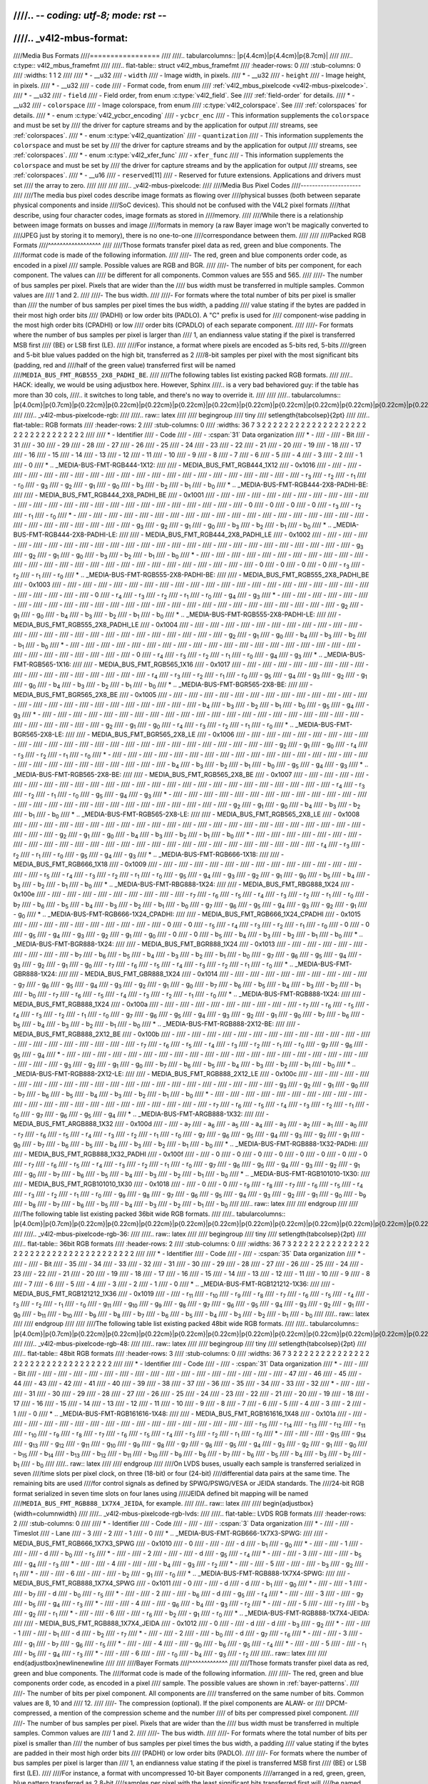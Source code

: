 ////.. -*- coding: utf-8; mode: rst -*-
////
////.. _v4l2-mbus-format:
////
////Media Bus Formats
////=================
////
////.. tabularcolumns:: |p{4.4cm}|p{4.4cm}|p{8.7cm}|
////
////.. c:type:: v4l2_mbus_framefmt
////
////.. flat-table:: struct v4l2_mbus_framefmt
////    :header-rows:  0
////    :stub-columns: 0
////    :widths:       1 1 2
////
////    * - __u32
////      - ``width``
////      - Image width, in pixels.
////    * - __u32
////      - ``height``
////      - Image height, in pixels.
////    * - __u32
////      - ``code``
////      - Format code, from enum
////	:ref:`v4l2_mbus_pixelcode <v4l2-mbus-pixelcode>`.
////    * - __u32
////      - ``field``
////      - Field order, from enum :c:type:`v4l2_field`. See
////	:ref:`field-order` for details.
////    * - __u32
////      - ``colorspace``
////      - Image colorspace, from enum
////	:c:type:`v4l2_colorspace`. See
////	:ref:`colorspaces` for details.
////    * - enum :c:type:`v4l2_ycbcr_encoding`
////      - ``ycbcr_enc``
////      - This information supplements the ``colorspace`` and must be set by
////	the driver for capture streams and by the application for output
////	streams, see :ref:`colorspaces`.
////    * - enum :c:type:`v4l2_quantization`
////      - ``quantization``
////      - This information supplements the ``colorspace`` and must be set by
////	the driver for capture streams and by the application for output
////	streams, see :ref:`colorspaces`.
////    * - enum :c:type:`v4l2_xfer_func`
////      - ``xfer_func``
////      - This information supplements the ``colorspace`` and must be set by
////	the driver for capture streams and by the application for output
////	streams, see :ref:`colorspaces`.
////    * - __u16
////      - ``reserved``\ [11]
////      - Reserved for future extensions. Applications and drivers must set
////	the array to zero.
////
////
////
////.. _v4l2-mbus-pixelcode:
////
////Media Bus Pixel Codes
////---------------------
////
////The media bus pixel codes describe image formats as flowing over
////physical busses (both between separate physical components and inside
////SoC devices). This should not be confused with the V4L2 pixel formats
////that describe, using four character codes, image formats as stored in
////memory.
////
////While there is a relationship between image formats on busses and image
////formats in memory (a raw Bayer image won't be magically converted to
////JPEG just by storing it to memory), there is no one-to-one
////correspondance between them.
////
////
////Packed RGB Formats
////^^^^^^^^^^^^^^^^^^
////
////Those formats transfer pixel data as red, green and blue components. The
////format code is made of the following information.
////
////-  The red, green and blue components order code, as encoded in a pixel
////   sample. Possible values are RGB and BGR.
////
////-  The number of bits per component, for each component. The values can
////   be different for all components. Common values are 555 and 565.
////
////-  The number of bus samples per pixel. Pixels that are wider than the
////   bus width must be transferred in multiple samples. Common values are
////   1 and 2.
////
////-  The bus width.
////
////-  For formats where the total number of bits per pixel is smaller than
////   the number of bus samples per pixel times the bus width, a padding
////   value stating if the bytes are padded in their most high order bits
////   (PADHI) or low order bits (PADLO). A "C" prefix is used for
////   component-wise padding in the most high order bits (CPADHI) or low
////   order bits (CPADLO) of each separate component.
////
////-  For formats where the number of bus samples per pixel is larger than
////   1, an endianness value stating if the pixel is transferred MSB first
////   (BE) or LSB first (LE).
////
////For instance, a format where pixels are encoded as 5-bits red, 5-bits
////green and 5-bit blue values padded on the high bit, transferred as 2
////8-bit samples per pixel with the most significant bits (padding, red and
////half of the green value) transferred first will be named
////``MEDIA_BUS_FMT_RGB555_2X8_PADHI_BE``.
////
////The following tables list existing packed RGB formats.
////
////.. HACK: ideally, we would be using adjustbox here. However, Sphinx
////.. is a very bad behaviored guy: if the table has more than 30 cols,
////.. it switches to long table, and there's no way to override it.
////
////
////.. tabularcolumns:: |p{4.0cm}|p{0.7cm}|p{0.22cm}|p{0.22cm}|p{0.22cm}|p{0.22cm}|p{0.22cm}|p{0.22cm}|p{0.22cm}|p{0.22cm}|p{0.22cm}|p{0.22cm}|p{0.22cm}|p{0.22cm}|p{0.22cm}|p{0.22cm}|p{0.22cm}|p{0.22cm}|p{0.22cm}|p{0.22cm}|p{0.22cm}|p{0.22cm}|p{0.22cm}|p{0.22cm}|p{0.22cm}|p{0.22cm}|p{0.22cm}|p{0.22cm}|p{0.22cm}|p{0.22cm}|p{0.22cm}|p{0.22cm}|p{0.22cm}|p{0.22cm}|p{0.22cm}|
////
////.. _v4l2-mbus-pixelcode-rgb:
////
////.. raw:: latex
////
////    \begingroup
////    \tiny
////    \setlength{\tabcolsep}{2pt}
////
////.. flat-table:: RGB formats
////    :header-rows:  2
////    :stub-columns: 0
////    :widths: 36 7 3 2 2 2 2 2 2 2 2 2 2 2 2 2 2 2 2 2 2 2 2 2 2 2 2 2 2 2 2 2 2 2 2
////
////    * - Identifier
////      - Code
////      -
////      - :cspan:`31` Data organization
////    * -
////      -
////      - Bit
////      - 31
////      - 30
////      - 29
////      - 28
////      - 27
////      - 26
////      - 25
////      - 24
////      - 23
////      - 22
////      - 21
////      - 20
////      - 19
////      - 18
////      - 17
////      - 16
////      - 15
////      - 14
////      - 13
////      - 12
////      - 11
////      - 10
////      - 9
////      - 8
////      - 7
////      - 6
////      - 5
////      - 4
////      - 3
////      - 2
////      - 1
////      - 0
////    * .. _MEDIA-BUS-FMT-RGB444-1X12:
////
////      - MEDIA_BUS_FMT_RGB444_1X12
////      - 0x1016
////      -
////      -
////      -
////      -
////      -
////      -
////      -
////      -
////      -
////      -
////      -
////      -
////      -
////      -
////      -
////      -
////      -
////      -
////      -
////      -
////      -
////      - r\ :sub:`3`
////      - r\ :sub:`2`
////      - r\ :sub:`1`
////      - r\ :sub:`0`
////      - g\ :sub:`3`
////      - g\ :sub:`2`
////      - g\ :sub:`1`
////      - g\ :sub:`0`
////      - b\ :sub:`3`
////      - b\ :sub:`2`
////      - b\ :sub:`1`
////      - b\ :sub:`0`
////    * .. _MEDIA-BUS-FMT-RGB444-2X8-PADHI-BE:
////
////      - MEDIA_BUS_FMT_RGB444_2X8_PADHI_BE
////      - 0x1001
////      -
////      -
////      -
////      -
////      -
////      -
////      -
////      -
////      -
////      -
////      -
////      -
////      -
////      -
////      -
////      -
////      -
////      -
////      -
////      -
////      -
////      -
////      -
////      -
////      -
////      - 0
////      - 0
////      - 0
////      - 0
////      - r\ :sub:`3`
////      - r\ :sub:`2`
////      - r\ :sub:`1`
////      - r\ :sub:`0`
////    * -
////      -
////      -
////      -
////      -
////      -
////      -
////      -
////      -
////      -
////      -
////      -
////      -
////      -
////      -
////      -
////      -
////      -
////      -
////      -
////      -
////      -
////      -
////      -
////      -
////      -
////      -
////      - g\ :sub:`3`
////      - g\ :sub:`2`
////      - g\ :sub:`1`
////      - g\ :sub:`0`
////      - b\ :sub:`3`
////      - b\ :sub:`2`
////      - b\ :sub:`1`
////      - b\ :sub:`0`
////    * .. _MEDIA-BUS-FMT-RGB444-2X8-PADHI-LE:
////
////      - MEDIA_BUS_FMT_RGB444_2X8_PADHI_LE
////      - 0x1002
////      -
////      -
////      -
////      -
////      -
////      -
////      -
////      -
////      -
////      -
////      -
////      -
////      -
////      -
////      -
////      -
////      -
////      -
////      -
////      -
////      -
////      -
////      -
////      -
////      -
////      - g\ :sub:`3`
////      - g\ :sub:`2`
////      - g\ :sub:`1`
////      - g\ :sub:`0`
////      - b\ :sub:`3`
////      - b\ :sub:`2`
////      - b\ :sub:`1`
////      - b\ :sub:`0`
////    * -
////      -
////      -
////      -
////      -
////      -
////      -
////      -
////      -
////      -
////      -
////      -
////      -
////      -
////      -
////      -
////      -
////      -
////      -
////      -
////      -
////      -
////      -
////      -
////      -
////      -
////      -
////      - 0
////      - 0
////      - 0
////      - 0
////      - r\ :sub:`3`
////      - r\ :sub:`2`
////      - r\ :sub:`1`
////      - r\ :sub:`0`
////    * .. _MEDIA-BUS-FMT-RGB555-2X8-PADHI-BE:
////
////      - MEDIA_BUS_FMT_RGB555_2X8_PADHI_BE
////      - 0x1003
////      -
////      -
////      -
////      -
////      -
////      -
////      -
////      -
////      -
////      -
////      -
////      -
////      -
////      -
////      -
////      -
////      -
////      -
////      -
////      -
////      -
////      -
////      -
////      -
////      -
////      - 0
////      - r\ :sub:`4`
////      - r\ :sub:`3`
////      - r\ :sub:`2`
////      - r\ :sub:`1`
////      - r\ :sub:`0`
////      - g\ :sub:`4`
////      - g\ :sub:`3`
////    * -
////      -
////      -
////      -
////      -
////      -
////      -
////      -
////      -
////      -
////      -
////      -
////      -
////      -
////      -
////      -
////      -
////      -
////      -
////      -
////      -
////      -
////      -
////      -
////      -
////      -
////      -
////      - g\ :sub:`2`
////      - g\ :sub:`1`
////      - g\ :sub:`0`
////      - b\ :sub:`4`
////      - b\ :sub:`3`
////      - b\ :sub:`2`
////      - b\ :sub:`1`
////      - b\ :sub:`0`
////    * .. _MEDIA-BUS-FMT-RGB555-2X8-PADHI-LE:
////
////      - MEDIA_BUS_FMT_RGB555_2X8_PADHI_LE
////      - 0x1004
////      -
////      -
////      -
////      -
////      -
////      -
////      -
////      -
////      -
////      -
////      -
////      -
////      -
////      -
////      -
////      -
////      -
////      -
////      -
////      -
////      -
////      -
////      -
////      -
////      -
////      - g\ :sub:`2`
////      - g\ :sub:`1`
////      - g\ :sub:`0`
////      - b\ :sub:`4`
////      - b\ :sub:`3`
////      - b\ :sub:`2`
////      - b\ :sub:`1`
////      - b\ :sub:`0`
////    * -
////      -
////      -
////      -
////      -
////      -
////      -
////      -
////      -
////      -
////      -
////      -
////      -
////      -
////      -
////      -
////      -
////      -
////      -
////      -
////      -
////      -
////      -
////      -
////      -
////      -
////      -
////      - 0
////      - r\ :sub:`4`
////      - r\ :sub:`3`
////      - r\ :sub:`2`
////      - r\ :sub:`1`
////      - r\ :sub:`0`
////      - g\ :sub:`4`
////      - g\ :sub:`3`
////    * .. _MEDIA-BUS-FMT-RGB565-1X16:
////
////      - MEDIA_BUS_FMT_RGB565_1X16
////      - 0x1017
////      -
////      -
////      -
////      -
////      -
////      -
////      -
////      -
////      -
////      -
////      -
////      -
////      -
////      -
////      -
////      -
////      -
////      - r\ :sub:`4`
////      - r\ :sub:`3`
////      - r\ :sub:`2`
////      - r\ :sub:`1`
////      - r\ :sub:`0`
////      - g\ :sub:`5`
////      - g\ :sub:`4`
////      - g\ :sub:`3`
////      - g\ :sub:`2`
////      - g\ :sub:`1`
////      - g\ :sub:`0`
////      - b\ :sub:`4`
////      - b\ :sub:`3`
////      - b\ :sub:`2`
////      - b\ :sub:`1`
////      - b\ :sub:`0`
////    * .. _MEDIA-BUS-FMT-BGR565-2X8-BE:
////
////      - MEDIA_BUS_FMT_BGR565_2X8_BE
////      - 0x1005
////      -
////      -
////      -
////      -
////      -
////      -
////      -
////      -
////      -
////      -
////      -
////      -
////      -
////      -
////      -
////      -
////      -
////      -
////      -
////      -
////      -
////      -
////      -
////      -
////      -
////      - b\ :sub:`4`
////      - b\ :sub:`3`
////      - b\ :sub:`2`
////      - b\ :sub:`1`
////      - b\ :sub:`0`
////      - g\ :sub:`5`
////      - g\ :sub:`4`
////      - g\ :sub:`3`
////    * -
////      -
////      -
////      -
////      -
////      -
////      -
////      -
////      -
////      -
////      -
////      -
////      -
////      -
////      -
////      -
////      -
////      -
////      -
////      -
////      -
////      -
////      -
////      -
////      -
////      -
////      -
////      - g\ :sub:`2`
////      - g\ :sub:`1`
////      - g\ :sub:`0`
////      - r\ :sub:`4`
////      - r\ :sub:`3`
////      - r\ :sub:`2`
////      - r\ :sub:`1`
////      - r\ :sub:`0`
////    * .. _MEDIA-BUS-FMT-BGR565-2X8-LE:
////
////      - MEDIA_BUS_FMT_BGR565_2X8_LE
////      - 0x1006
////      -
////      -
////      -
////      -
////      -
////      -
////      -
////      -
////      -
////      -
////      -
////      -
////      -
////      -
////      -
////      -
////      -
////      -
////      -
////      -
////      -
////      -
////      -
////      -
////      -
////      - g\ :sub:`2`
////      - g\ :sub:`1`
////      - g\ :sub:`0`
////      - r\ :sub:`4`
////      - r\ :sub:`3`
////      - r\ :sub:`2`
////      - r\ :sub:`1`
////      - r\ :sub:`0`
////    * -
////      -
////      -
////      -
////      -
////      -
////      -
////      -
////      -
////      -
////      -
////      -
////      -
////      -
////      -
////      -
////      -
////      -
////      -
////      -
////      -
////      -
////      -
////      -
////      -
////      -
////      -
////      - b\ :sub:`4`
////      - b\ :sub:`3`
////      - b\ :sub:`2`
////      - b\ :sub:`1`
////      - b\ :sub:`0`
////      - g\ :sub:`5`
////      - g\ :sub:`4`
////      - g\ :sub:`3`
////    * .. _MEDIA-BUS-FMT-RGB565-2X8-BE:
////
////      - MEDIA_BUS_FMT_RGB565_2X8_BE
////      - 0x1007
////      -
////      -
////      -
////      -
////      -
////      -
////      -
////      -
////      -
////      -
////      -
////      -
////      -
////      -
////      -
////      -
////      -
////      -
////      -
////      -
////      -
////      -
////      -
////      -
////      -
////      - r\ :sub:`4`
////      - r\ :sub:`3`
////      - r\ :sub:`2`
////      - r\ :sub:`1`
////      - r\ :sub:`0`
////      - g\ :sub:`5`
////      - g\ :sub:`4`
////      - g\ :sub:`3`
////    * -
////      -
////      -
////      -
////      -
////      -
////      -
////      -
////      -
////      -
////      -
////      -
////      -
////      -
////      -
////      -
////      -
////      -
////      -
////      -
////      -
////      -
////      -
////      -
////      -
////      -
////      -
////      - g\ :sub:`2`
////      - g\ :sub:`1`
////      - g\ :sub:`0`
////      - b\ :sub:`4`
////      - b\ :sub:`3`
////      - b\ :sub:`2`
////      - b\ :sub:`1`
////      - b\ :sub:`0`
////    * .. _MEDIA-BUS-FMT-RGB565-2X8-LE:
////
////      - MEDIA_BUS_FMT_RGB565_2X8_LE
////      - 0x1008
////      -
////      -
////      -
////      -
////      -
////      -
////      -
////      -
////      -
////      -
////      -
////      -
////      -
////      -
////      -
////      -
////      -
////      -
////      -
////      -
////      -
////      -
////      -
////      -
////      -
////      - g\ :sub:`2`
////      - g\ :sub:`1`
////      - g\ :sub:`0`
////      - b\ :sub:`4`
////      - b\ :sub:`3`
////      - b\ :sub:`2`
////      - b\ :sub:`1`
////      - b\ :sub:`0`
////    * -
////      -
////      -
////      -
////      -
////      -
////      -
////      -
////      -
////      -
////      -
////      -
////      -
////      -
////      -
////      -
////      -
////      -
////      -
////      -
////      -
////      -
////      -
////      -
////      -
////      -
////      -
////      - r\ :sub:`4`
////      - r\ :sub:`3`
////      - r\ :sub:`2`
////      - r\ :sub:`1`
////      - r\ :sub:`0`
////      - g\ :sub:`5`
////      - g\ :sub:`4`
////      - g\ :sub:`3`
////    * .. _MEDIA-BUS-FMT-RGB666-1X18:
////
////      - MEDIA_BUS_FMT_RGB666_1X18
////      - 0x1009
////      -
////      -
////      -
////      -
////      -
////      -
////      -
////      -
////      -
////      -
////      -
////      -
////      -
////      -
////      -
////      - r\ :sub:`5`
////      - r\ :sub:`4`
////      - r\ :sub:`3`
////      - r\ :sub:`2`
////      - r\ :sub:`1`
////      - r\ :sub:`0`
////      - g\ :sub:`5`
////      - g\ :sub:`4`
////      - g\ :sub:`3`
////      - g\ :sub:`2`
////      - g\ :sub:`1`
////      - g\ :sub:`0`
////      - b\ :sub:`5`
////      - b\ :sub:`4`
////      - b\ :sub:`3`
////      - b\ :sub:`2`
////      - b\ :sub:`1`
////      - b\ :sub:`0`
////    * .. _MEDIA-BUS-FMT-RBG888-1X24:
////
////      - MEDIA_BUS_FMT_RBG888_1X24
////      - 0x100e
////      -
////      -
////      -
////      -
////      -
////      -
////      -
////      -
////      -
////      - r\ :sub:`7`
////      - r\ :sub:`6`
////      - r\ :sub:`5`
////      - r\ :sub:`4`
////      - r\ :sub:`3`
////      - r\ :sub:`2`
////      - r\ :sub:`1`
////      - r\ :sub:`0`
////      - b\ :sub:`7`
////      - b\ :sub:`6`
////      - b\ :sub:`5`
////      - b\ :sub:`4`
////      - b\ :sub:`3`
////      - b\ :sub:`2`
////      - b\ :sub:`1`
////      - b\ :sub:`0`
////      - g\ :sub:`7`
////      - g\ :sub:`6`
////      - g\ :sub:`5`
////      - g\ :sub:`4`
////      - g\ :sub:`3`
////      - g\ :sub:`2`
////      - g\ :sub:`1`
////      - g\ :sub:`0`
////    * .. _MEDIA-BUS-FMT-RGB666-1X24_CPADHI:
////
////      - MEDIA_BUS_FMT_RGB666_1X24_CPADHI
////      - 0x1015
////      -
////      -
////      -
////      -
////      -
////      -
////      -
////      -
////      -
////      - 0
////      - 0
////      - r\ :sub:`5`
////      - r\ :sub:`4`
////      - r\ :sub:`3`
////      - r\ :sub:`2`
////      - r\ :sub:`1`
////      - r\ :sub:`0`
////      - 0
////      - 0
////      - g\ :sub:`5`
////      - g\ :sub:`4`
////      - g\ :sub:`3`
////      - g\ :sub:`2`
////      - g\ :sub:`1`
////      - g\ :sub:`0`
////      - 0
////      - 0
////      - b\ :sub:`5`
////      - b\ :sub:`4`
////      - b\ :sub:`3`
////      - b\ :sub:`2`
////      - b\ :sub:`1`
////      - b\ :sub:`0`
////    * .. _MEDIA-BUS-FMT-BGR888-1X24:
////
////      - MEDIA_BUS_FMT_BGR888_1X24
////      - 0x1013
////      -
////      -
////      -
////      -
////      -
////      -
////      -
////      -
////      -
////      - b\ :sub:`7`
////      - b\ :sub:`6`
////      - b\ :sub:`5`
////      - b\ :sub:`4`
////      - b\ :sub:`3`
////      - b\ :sub:`2`
////      - b\ :sub:`1`
////      - b\ :sub:`0`
////      - g\ :sub:`7`
////      - g\ :sub:`6`
////      - g\ :sub:`5`
////      - g\ :sub:`4`
////      - g\ :sub:`3`
////      - g\ :sub:`2`
////      - g\ :sub:`1`
////      - g\ :sub:`0`
////      - r\ :sub:`7`
////      - r\ :sub:`6`
////      - r\ :sub:`5`
////      - r\ :sub:`4`
////      - r\ :sub:`3`
////      - r\ :sub:`2`
////      - r\ :sub:`1`
////      - r\ :sub:`0`
////    * .. _MEDIA-BUS-FMT-GBR888-1X24:
////
////      - MEDIA_BUS_FMT_GBR888_1X24
////      - 0x1014
////      -
////      -
////      -
////      -
////      -
////      -
////      -
////      -
////      -
////      - g\ :sub:`7`
////      - g\ :sub:`6`
////      - g\ :sub:`5`
////      - g\ :sub:`4`
////      - g\ :sub:`3`
////      - g\ :sub:`2`
////      - g\ :sub:`1`
////      - g\ :sub:`0`
////      - b\ :sub:`7`
////      - b\ :sub:`6`
////      - b\ :sub:`5`
////      - b\ :sub:`4`
////      - b\ :sub:`3`
////      - b\ :sub:`2`
////      - b\ :sub:`1`
////      - b\ :sub:`0`
////      - r\ :sub:`7`
////      - r\ :sub:`6`
////      - r\ :sub:`5`
////      - r\ :sub:`4`
////      - r\ :sub:`3`
////      - r\ :sub:`2`
////      - r\ :sub:`1`
////      - r\ :sub:`0`
////    * .. _MEDIA-BUS-FMT-RGB888-1X24:
////
////      - MEDIA_BUS_FMT_RGB888_1X24
////      - 0x100a
////      -
////      -
////      -
////      -
////      -
////      -
////      -
////      -
////      -
////      - r\ :sub:`7`
////      - r\ :sub:`6`
////      - r\ :sub:`5`
////      - r\ :sub:`4`
////      - r\ :sub:`3`
////      - r\ :sub:`2`
////      - r\ :sub:`1`
////      - r\ :sub:`0`
////      - g\ :sub:`7`
////      - g\ :sub:`6`
////      - g\ :sub:`5`
////      - g\ :sub:`4`
////      - g\ :sub:`3`
////      - g\ :sub:`2`
////      - g\ :sub:`1`
////      - g\ :sub:`0`
////      - b\ :sub:`7`
////      - b\ :sub:`6`
////      - b\ :sub:`5`
////      - b\ :sub:`4`
////      - b\ :sub:`3`
////      - b\ :sub:`2`
////      - b\ :sub:`1`
////      - b\ :sub:`0`
////    * .. _MEDIA-BUS-FMT-RGB888-2X12-BE:
////
////      - MEDIA_BUS_FMT_RGB888_2X12_BE
////      - 0x100b
////      -
////      -
////      -
////      -
////      -
////      -
////      -
////      -
////      -
////      -
////      -
////      -
////      -
////      -
////      -
////      -
////      -
////      -
////      -
////      -
////      -
////      - r\ :sub:`7`
////      - r\ :sub:`6`
////      - r\ :sub:`5`
////      - r\ :sub:`4`
////      - r\ :sub:`3`
////      - r\ :sub:`2`
////      - r\ :sub:`1`
////      - r\ :sub:`0`
////      - g\ :sub:`7`
////      - g\ :sub:`6`
////      - g\ :sub:`5`
////      - g\ :sub:`4`
////    * -
////      -
////      -
////      -
////      -
////      -
////      -
////      -
////      -
////      -
////      -
////      -
////      -
////      -
////      -
////      -
////      -
////      -
////      -
////      -
////      -
////      -
////      -
////      - g\ :sub:`3`
////      - g\ :sub:`2`
////      - g\ :sub:`1`
////      - g\ :sub:`0`
////      - b\ :sub:`7`
////      - b\ :sub:`6`
////      - b\ :sub:`5`
////      - b\ :sub:`4`
////      - b\ :sub:`3`
////      - b\ :sub:`2`
////      - b\ :sub:`1`
////      - b\ :sub:`0`
////    * .. _MEDIA-BUS-FMT-RGB888-2X12-LE:
////
////      - MEDIA_BUS_FMT_RGB888_2X12_LE
////      - 0x100c
////      -
////      -
////      -
////      -
////      -
////      -
////      -
////      -
////      -
////      -
////      -
////      -
////      -
////      -
////      -
////      -
////      -
////      -
////      -
////      -
////      -
////      - g\ :sub:`3`
////      - g\ :sub:`2`
////      - g\ :sub:`1`
////      - g\ :sub:`0`
////      - b\ :sub:`7`
////      - b\ :sub:`6`
////      - b\ :sub:`5`
////      - b\ :sub:`4`
////      - b\ :sub:`3`
////      - b\ :sub:`2`
////      - b\ :sub:`1`
////      - b\ :sub:`0`
////    * -
////      -
////      -
////      -
////      -
////      -
////      -
////      -
////      -
////      -
////      -
////      -
////      -
////      -
////      -
////      -
////      -
////      -
////      -
////      -
////      -
////      -
////      -
////      - r\ :sub:`7`
////      - r\ :sub:`6`
////      - r\ :sub:`5`
////      - r\ :sub:`4`
////      - r\ :sub:`3`
////      - r\ :sub:`2`
////      - r\ :sub:`1`
////      - r\ :sub:`0`
////      - g\ :sub:`7`
////      - g\ :sub:`6`
////      - g\ :sub:`5`
////      - g\ :sub:`4`
////    * .. _MEDIA-BUS-FMT-ARGB888-1X32:
////
////      - MEDIA_BUS_FMT_ARGB888_1X32
////      - 0x100d
////      -
////      - a\ :sub:`7`
////      - a\ :sub:`6`
////      - a\ :sub:`5`
////      - a\ :sub:`4`
////      - a\ :sub:`3`
////      - a\ :sub:`2`
////      - a\ :sub:`1`
////      - a\ :sub:`0`
////      - r\ :sub:`7`
////      - r\ :sub:`6`
////      - r\ :sub:`5`
////      - r\ :sub:`4`
////      - r\ :sub:`3`
////      - r\ :sub:`2`
////      - r\ :sub:`1`
////      - r\ :sub:`0`
////      - g\ :sub:`7`
////      - g\ :sub:`6`
////      - g\ :sub:`5`
////      - g\ :sub:`4`
////      - g\ :sub:`3`
////      - g\ :sub:`2`
////      - g\ :sub:`1`
////      - g\ :sub:`0`
////      - b\ :sub:`7`
////      - b\ :sub:`6`
////      - b\ :sub:`5`
////      - b\ :sub:`4`
////      - b\ :sub:`3`
////      - b\ :sub:`2`
////      - b\ :sub:`1`
////      - b\ :sub:`0`
////    * .. _MEDIA-BUS-FMT-RGB888-1X32-PADHI:
////
////      - MEDIA_BUS_FMT_RGB888_1X32_PADHI
////      - 0x100f
////      -
////      - 0
////      - 0
////      - 0
////      - 0
////      - 0
////      - 0
////      - 0
////      - 0
////      - r\ :sub:`7`
////      - r\ :sub:`6`
////      - r\ :sub:`5`
////      - r\ :sub:`4`
////      - r\ :sub:`3`
////      - r\ :sub:`2`
////      - r\ :sub:`1`
////      - r\ :sub:`0`
////      - g\ :sub:`7`
////      - g\ :sub:`6`
////      - g\ :sub:`5`
////      - g\ :sub:`4`
////      - g\ :sub:`3`
////      - g\ :sub:`2`
////      - g\ :sub:`1`
////      - g\ :sub:`0`
////      - b\ :sub:`7`
////      - b\ :sub:`6`
////      - b\ :sub:`5`
////      - b\ :sub:`4`
////      - b\ :sub:`3`
////      - b\ :sub:`2`
////      - b\ :sub:`1`
////      - b\ :sub:`0`
////    * .. _MEDIA-BUS-FMT-RGB101010-1X30:
////
////      - MEDIA_BUS_FMT_RGB101010_1X30
////      - 0x1018
////      -
////      - 0
////      - 0
////      - r\ :sub:`9`
////      - r\ :sub:`8`
////      - r\ :sub:`7`
////      - r\ :sub:`6`
////      - r\ :sub:`5`
////      - r\ :sub:`4`
////      - r\ :sub:`3`
////      - r\ :sub:`2`
////      - r\ :sub:`1`
////      - r\ :sub:`0`
////      - g\ :sub:`9`
////      - g\ :sub:`8`
////      - g\ :sub:`7`
////      - g\ :sub:`6`
////      - g\ :sub:`5`
////      - g\ :sub:`4`
////      - g\ :sub:`3`
////      - g\ :sub:`2`
////      - g\ :sub:`1`
////      - g\ :sub:`0`
////      - b\ :sub:`9`
////      - b\ :sub:`8`
////      - b\ :sub:`7`
////      - b\ :sub:`6`
////      - b\ :sub:`5`
////      - b\ :sub:`4`
////      - b\ :sub:`3`
////      - b\ :sub:`2`
////      - b\ :sub:`1`
////      - b\ :sub:`0`
////
////.. raw:: latex
////
////    \endgroup
////
////
////The following table list existing packed 36bit wide RGB formats.
////
////.. tabularcolumns:: |p{4.0cm}|p{0.7cm}|p{0.22cm}|p{0.22cm}|p{0.22cm}|p{0.22cm}|p{0.22cm}|p{0.22cm}|p{0.22cm}|p{0.22cm}|p{0.22cm}|p{0.22cm}|p{0.22cm}|p{0.22cm}|p{0.22cm}|p{0.22cm}|p{0.22cm}|p{0.22cm}|p{0.22cm}|p{0.22cm}|p{0.22cm}|p{0.22cm}|p{0.22cm}|p{0.22cm}|p{0.22cm}|p{0.22cm}|p{0.22cm}|p{0.22cm}|p{0.22cm}|p{0.22cm}|p{0.22cm}|p{0.22cm}|p{0.22cm}|p{0.22cm}|p{0.22cm}|p{0.22cm}|p{0.22cm}|p{0.22cm}|p{0.22cm}|
////
////.. _v4l2-mbus-pixelcode-rgb-36:
////
////.. raw:: latex
////
////    \begingroup
////    \tiny
////    \setlength{\tabcolsep}{2pt}
////
////.. flat-table:: 36bit RGB formats
////    :header-rows:  2
////    :stub-columns: 0
////    :widths: 36 7 3 2 2 2 2 2 2 2 2 2 2 2 2 2 2 2 2 2 2 2 2 2 2 2 2 2 2 2 2 2 2 2 2 2 2 2 2
////
////    * - Identifier
////      - Code
////      -
////      - :cspan:`35` Data organization
////    * -
////      -
////      - Bit
////      - 35
////      - 34
////      - 33
////      - 32
////      - 31
////      - 30
////      - 29
////      - 28
////      - 27
////      - 26
////      - 25
////      - 24
////      - 23
////      - 22
////      - 21
////      - 20
////      - 19
////      - 18
////      - 17
////      - 16
////      - 15
////      - 14
////      - 13
////      - 12
////      - 11
////      - 10
////      - 9
////      - 8
////      - 7
////      - 6
////      - 5
////      - 4
////      - 3
////      - 2
////      - 1
////      - 0
////    * .. _MEDIA-BUS-FMT-RGB121212-1X36:
////
////      - MEDIA_BUS_FMT_RGB121212_1X36
////      - 0x1019
////      -
////      - r\ :sub:`11`
////      - r\ :sub:`10`
////      - r\ :sub:`9`
////      - r\ :sub:`8`
////      - r\ :sub:`7`
////      - r\ :sub:`6`
////      - r\ :sub:`5`
////      - r\ :sub:`4`
////      - r\ :sub:`3`
////      - r\ :sub:`2`
////      - r\ :sub:`1`
////      - r\ :sub:`0`
////      - g\ :sub:`11`
////      - g\ :sub:`10`
////      - g\ :sub:`9`
////      - g\ :sub:`8`
////      - g\ :sub:`7`
////      - g\ :sub:`6`
////      - g\ :sub:`5`
////      - g\ :sub:`4`
////      - g\ :sub:`3`
////      - g\ :sub:`2`
////      - g\ :sub:`1`
////      - g\ :sub:`0`
////      - b\ :sub:`11`
////      - b\ :sub:`10`
////      - b\ :sub:`9`
////      - b\ :sub:`8`
////      - b\ :sub:`7`
////      - b\ :sub:`6`
////      - b\ :sub:`5`
////      - b\ :sub:`4`
////      - b\ :sub:`3`
////      - b\ :sub:`2`
////      - b\ :sub:`1`
////      - b\ :sub:`0`
////
////.. raw:: latex
////
////    \endgroup
////
////
////The following table list existing packed 48bit wide RGB formats.
////
////.. tabularcolumns:: |p{4.0cm}|p{0.7cm}|p{0.22cm}|p{0.22cm}|p{0.22cm}|p{0.22cm}|p{0.22cm}|p{0.22cm}|p{0.22cm}|p{0.22cm}|p{0.22cm}|p{0.22cm}|p{0.22cm}|p{0.22cm}|p{0.22cm}|p{0.22cm}|p{0.22cm}|p{0.22cm}|p{0.22cm}|p{0.22cm}|p{0.22cm}|p{0.22cm}|p{0.22cm}|p{0.22cm}|p{0.22cm}|p{0.22cm}|p{0.22cm}|p{0.22cm}|p{0.22cm}|p{0.22cm}|p{0.22cm}|p{0.22cm}|p{0.22cm}|p{0.22cm}|p{0.22cm}|
////
////.. _v4l2-mbus-pixelcode-rgb-48:
////
////.. raw:: latex
////
////    \begingroup
////    \tiny
////    \setlength{\tabcolsep}{2pt}
////
////.. flat-table:: 48bit RGB formats
////    :header-rows:  3
////    :stub-columns: 0
////    :widths: 36 7 3 2 2 2 2 2 2 2 2 2 2 2 2 2 2 2 2 2 2 2 2 2 2 2 2 2 2 2 2 2 2 2 2
////
////    * - Identifier
////      - Code
////      -
////      - :cspan:`31` Data organization
////    * -
////      -
////      - Bit
////      -
////      -
////      -
////      -
////      -
////      -
////      -
////      -
////      -
////      -
////      -
////      -
////      -
////      -
////      -
////      -
////      - 47
////      - 46
////      - 45
////      - 44
////      - 43
////      - 42
////      - 41
////      - 40
////      - 39
////      - 38
////      - 37
////      - 36
////      - 35
////      - 34
////      - 33
////      - 32
////    * -
////      -
////      -
////      - 31
////      - 30
////      - 29
////      - 28
////      - 27
////      - 26
////      - 25
////      - 24
////      - 23
////      - 22
////      - 21
////      - 20
////      - 19
////      - 18
////      - 17
////      - 16
////      - 15
////      - 14
////      - 13
////      - 12
////      - 11
////      - 10
////      - 9
////      - 8
////      - 7
////      - 6
////      - 5
////      - 4
////      - 3
////      - 2
////      - 1
////      - 0
////    * .. _MEDIA-BUS-FMT-RGB161616-1X48:
////
////      - MEDIA_BUS_FMT_RGB161616_1X48
////      - 0x101a
////      -
////      -
////      -
////      -
////      -
////      -
////      -
////      -
////      -
////      -
////      -
////      -
////      -
////      -
////      -
////      -
////      -
////      - r\ :sub:`15`
////      - r\ :sub:`14`
////      - r\ :sub:`13`
////      - r\ :sub:`12`
////      - r\ :sub:`11`
////      - r\ :sub:`10`
////      - r\ :sub:`9`
////      - r\ :sub:`8`
////      - r\ :sub:`7`
////      - r\ :sub:`6`
////      - r\ :sub:`5`
////      - r\ :sub:`4`
////      - r\ :sub:`3`
////      - r\ :sub:`2`
////      - r\ :sub:`1`
////      - r\ :sub:`0`
////    * -
////      -
////      -
////      - g\ :sub:`15`
////      - g\ :sub:`14`
////      - g\ :sub:`13`
////      - g\ :sub:`12`
////      - g\ :sub:`11`
////      - g\ :sub:`10`
////      - g\ :sub:`9`
////      - g\ :sub:`8`
////      - g\ :sub:`7`
////      - g\ :sub:`6`
////      - g\ :sub:`5`
////      - g\ :sub:`4`
////      - g\ :sub:`3`
////      - g\ :sub:`2`
////      - g\ :sub:`1`
////      - g\ :sub:`0`
////      - b\ :sub:`15`
////      - b\ :sub:`14`
////      - b\ :sub:`13`
////      - b\ :sub:`12`
////      - b\ :sub:`11`
////      - b\ :sub:`10`
////      - b\ :sub:`9`
////      - b\ :sub:`8`
////      - b\ :sub:`7`
////      - b\ :sub:`6`
////      - b\ :sub:`5`
////      - b\ :sub:`4`
////      - b\ :sub:`3`
////      - b\ :sub:`2`
////      - b\ :sub:`1`
////      - b\ :sub:`0`
////
////.. raw:: latex
////
////    \endgroup
////
////On LVDS buses, usually each sample is transferred serialized in seven
////time slots per pixel clock, on three (18-bit) or four (24-bit)
////differential data pairs at the same time. The remaining bits are used
////for control signals as defined by SPWG/PSWG/VESA or JEIDA standards. The
////24-bit RGB format serialized in seven time slots on four lanes using
////JEIDA defined bit mapping will be named
////``MEDIA_BUS_FMT_RGB888_1X7X4_JEIDA``, for example.
////
////.. raw:: latex
////
////    \begin{adjustbox}{width=\columnwidth}
////
////.. _v4l2-mbus-pixelcode-rgb-lvds:
////
////.. flat-table:: LVDS RGB formats
////    :header-rows:  2
////    :stub-columns: 0
////
////    * - Identifier
////      - Code
////      -
////      -
////      - :cspan:`3` Data organization
////    * -
////      -
////      - Timeslot
////      - Lane
////      - 3
////      - 2
////      - 1
////      - 0
////    * .. _MEDIA-BUS-FMT-RGB666-1X7X3-SPWG:
////
////      - MEDIA_BUS_FMT_RGB666_1X7X3_SPWG
////      - 0x1010
////      - 0
////      -
////      -
////      - d
////      - b\ :sub:`1`
////      - g\ :sub:`0`
////    * -
////      -
////      - 1
////      -
////      -
////      - d
////      - b\ :sub:`0`
////      - r\ :sub:`5`
////    * -
////      -
////      - 2
////      -
////      -
////      - d
////      - g\ :sub:`5`
////      - r\ :sub:`4`
////    * -
////      -
////      - 3
////      -
////      -
////      - b\ :sub:`5`
////      - g\ :sub:`4`
////      - r\ :sub:`3`
////    * -
////      -
////      - 4
////      -
////      -
////      - b\ :sub:`4`
////      - g\ :sub:`3`
////      - r\ :sub:`2`
////    * -
////      -
////      - 5
////      -
////      -
////      - b\ :sub:`3`
////      - g\ :sub:`2`
////      - r\ :sub:`1`
////    * -
////      -
////      - 6
////      -
////      -
////      - b\ :sub:`2`
////      - g\ :sub:`1`
////      - r\ :sub:`0`
////    * .. _MEDIA-BUS-FMT-RGB888-1X7X4-SPWG:
////
////      - MEDIA_BUS_FMT_RGB888_1X7X4_SPWG
////      - 0x1011
////      - 0
////      -
////      - d
////      - d
////      - b\ :sub:`1`
////      - g\ :sub:`0`
////    * -
////      -
////      - 1
////      -
////      - b\ :sub:`7`
////      - d
////      - b\ :sub:`0`
////      - r\ :sub:`5`
////    * -
////      -
////      - 2
////      -
////      - b\ :sub:`6`
////      - d
////      - g\ :sub:`5`
////      - r\ :sub:`4`
////    * -
////      -
////      - 3
////      -
////      - g\ :sub:`7`
////      - b\ :sub:`5`
////      - g\ :sub:`4`
////      - r\ :sub:`3`
////    * -
////      -
////      - 4
////      -
////      - g\ :sub:`6`
////      - b\ :sub:`4`
////      - g\ :sub:`3`
////      - r\ :sub:`2`
////    * -
////      -
////      - 5
////      -
////      - r\ :sub:`7`
////      - b\ :sub:`3`
////      - g\ :sub:`2`
////      - r\ :sub:`1`
////    * -
////      -
////      - 6
////      -
////      - r\ :sub:`6`
////      - b\ :sub:`2`
////      - g\ :sub:`1`
////      - r\ :sub:`0`
////    * .. _MEDIA-BUS-FMT-RGB888-1X7X4-JEIDA:
////
////      - MEDIA_BUS_FMT_RGB888_1X7X4_JEIDA
////      - 0x1012
////      - 0
////      -
////      - d
////      - d
////      - b\ :sub:`3`
////      - g\ :sub:`2`
////    * -
////      -
////      - 1
////      -
////      - b\ :sub:`1`
////      - d
////      - b\ :sub:`2`
////      - r\ :sub:`7`
////    * -
////      -
////      - 2
////      -
////      - b\ :sub:`0`
////      - d
////      - g\ :sub:`7`
////      - r\ :sub:`6`
////    * -
////      -
////      - 3
////      -
////      - g\ :sub:`1`
////      - b\ :sub:`7`
////      - g\ :sub:`6`
////      - r\ :sub:`5`
////    * -
////      -
////      - 4
////      -
////      - g\ :sub:`0`
////      - b\ :sub:`6`
////      - g\ :sub:`5`
////      - r\ :sub:`4`
////    * -
////      -
////      - 5
////      -
////      - r\ :sub:`1`
////      - b\ :sub:`5`
////      - g\ :sub:`4`
////      - r\ :sub:`3`
////    * -
////      -
////      - 6
////      -
////      - r\ :sub:`0`
////      - b\ :sub:`4`
////      - g\ :sub:`3`
////      - r\ :sub:`2`
////
////.. raw:: latex
////
////    \end{adjustbox}\newline\newline
////
////
////Bayer Formats
////^^^^^^^^^^^^^
////
////Those formats transfer pixel data as red, green and blue components. The
////format code is made of the following information.
////
////-  The red, green and blue components order code, as encoded in a pixel
////   sample. The possible values are shown in :ref:`bayer-patterns`.
////
////-  The number of bits per pixel component. All components are
////   transferred on the same number of bits. Common values are 8, 10 and
////   12.
////
////-  The compression (optional). If the pixel components are ALAW- or
////   DPCM-compressed, a mention of the compression scheme and the number
////   of bits per compressed pixel component.
////
////-  The number of bus samples per pixel. Pixels that are wider than the
////   bus width must be transferred in multiple samples. Common values are
////   1 and 2.
////
////-  The bus width.
////
////-  For formats where the total number of bits per pixel is smaller than
////   the number of bus samples per pixel times the bus width, a padding
////   value stating if the bytes are padded in their most high order bits
////   (PADHI) or low order bits (PADLO).
////
////-  For formats where the number of bus samples per pixel is larger than
////   1, an endianness value stating if the pixel is transferred MSB first
////   (BE) or LSB first (LE).
////
////For instance, a format with uncompressed 10-bit Bayer components
////arranged in a red, green, green, blue pattern transferred as 2 8-bit
////samples per pixel with the least significant bits transferred first will
////be named ``MEDIA_BUS_FMT_SRGGB10_2X8_PADHI_LE``.
////
////
////.. _bayer-patterns:
////
////.. kernel-figure:: bayer.svg
////    :alt:    bayer.svg
////    :align:  center
////
////    **Figure 4.8 Bayer Patterns**
////
////The following table lists existing packed Bayer formats. The data
////organization is given as an example for the first pixel only.
////
////
////.. HACK: ideally, we would be using adjustbox here. However, Sphinx
////.. is a very bad behaviored guy: if the table has more than 30 cols,
////.. it switches to long table, and there's no way to override it.
////
////
////.. raw:: latex
////
////    \begingroup
////    \tiny
////    \setlength{\tabcolsep}{2pt}
////
////.. tabularcolumns:: |p{4.0cm}|p{0.7cm}|p{0.3cm}|p{0.22cm}|p{0.22cm}|p{0.22cm}|p{0.22cm}|p{0.22cm}|p{0.22cm}|p{0.22cm}|p{0.22cm}|p{0.22cm}|p{0.22cm}|p{0.22cm}|p{0.22cm}|p{0.22cm}|p{0.22cm}|p{0.22cm}|p{0.22cm}|
////
////.. _v4l2-mbus-pixelcode-bayer:
////
////.. cssclass: longtable
////
////.. flat-table:: Bayer Formats
////    :header-rows:  2
////    :stub-columns: 0
////
////    * - Identifier
////      - Code
////      -
////      - :cspan:`15` Data organization
////    * -
////      -
////      - Bit
////      - 15
////      - 14
////      - 13
////      - 12
////      - 11
////      - 10
////      - 9
////      - 8
////      - 7
////      - 6
////      - 5
////      - 4
////      - 3
////      - 2
////      - 1
////      - 0
////    * .. _MEDIA-BUS-FMT-SBGGR8-1X8:
////
////      - MEDIA_BUS_FMT_SBGGR8_1X8
////      - 0x3001
////      -
////      -
////      -
////      -
////      -
////      -
////      -
////      -
////      -
////      - b\ :sub:`7`
////      - b\ :sub:`6`
////      - b\ :sub:`5`
////      - b\ :sub:`4`
////      - b\ :sub:`3`
////      - b\ :sub:`2`
////      - b\ :sub:`1`
////      - b\ :sub:`0`
////    * .. _MEDIA-BUS-FMT-SGBRG8-1X8:
////
////      - MEDIA_BUS_FMT_SGBRG8_1X8
////      - 0x3013
////      -
////      -
////      -
////      -
////      -
////      -
////      -
////      -
////      -
////      - g\ :sub:`7`
////      - g\ :sub:`6`
////      - g\ :sub:`5`
////      - g\ :sub:`4`
////      - g\ :sub:`3`
////      - g\ :sub:`2`
////      - g\ :sub:`1`
////      - g\ :sub:`0`
////    * .. _MEDIA-BUS-FMT-SGRBG8-1X8:
////
////      - MEDIA_BUS_FMT_SGRBG8_1X8
////      - 0x3002
////      -
////      -
////      -
////      -
////      -
////      -
////      -
////      -
////      -
////      - g\ :sub:`7`
////      - g\ :sub:`6`
////      - g\ :sub:`5`
////      - g\ :sub:`4`
////      - g\ :sub:`3`
////      - g\ :sub:`2`
////      - g\ :sub:`1`
////      - g\ :sub:`0`
////    * .. _MEDIA-BUS-FMT-SRGGB8-1X8:
////
////      - MEDIA_BUS_FMT_SRGGB8_1X8
////      - 0x3014
////      -
////      -
////      -
////      -
////      -
////      -
////      -
////      -
////      -
////      - r\ :sub:`7`
////      - r\ :sub:`6`
////      - r\ :sub:`5`
////      - r\ :sub:`4`
////      - r\ :sub:`3`
////      - r\ :sub:`2`
////      - r\ :sub:`1`
////      - r\ :sub:`0`
////    * .. _MEDIA-BUS-FMT-SBGGR10-ALAW8-1X8:
////
////      - MEDIA_BUS_FMT_SBGGR10_ALAW8_1X8
////      - 0x3015
////      -
////      -
////      -
////      -
////      -
////      -
////      -
////      -
////      -
////      - b\ :sub:`7`
////      - b\ :sub:`6`
////      - b\ :sub:`5`
////      - b\ :sub:`4`
////      - b\ :sub:`3`
////      - b\ :sub:`2`
////      - b\ :sub:`1`
////      - b\ :sub:`0`
////    * .. _MEDIA-BUS-FMT-SGBRG10-ALAW8-1X8:
////
////      - MEDIA_BUS_FMT_SGBRG10_ALAW8_1X8
////      - 0x3016
////      -
////      -
////      -
////      -
////      -
////      -
////      -
////      -
////      -
////      - g\ :sub:`7`
////      - g\ :sub:`6`
////      - g\ :sub:`5`
////      - g\ :sub:`4`
////      - g\ :sub:`3`
////      - g\ :sub:`2`
////      - g\ :sub:`1`
////      - g\ :sub:`0`
////    * .. _MEDIA-BUS-FMT-SGRBG10-ALAW8-1X8:
////
////      - MEDIA_BUS_FMT_SGRBG10_ALAW8_1X8
////      - 0x3017
////      -
////      -
////      -
////      -
////      -
////      -
////      -
////      -
////      -
////      - g\ :sub:`7`
////      - g\ :sub:`6`
////      - g\ :sub:`5`
////      - g\ :sub:`4`
////      - g\ :sub:`3`
////      - g\ :sub:`2`
////      - g\ :sub:`1`
////      - g\ :sub:`0`
////    * .. _MEDIA-BUS-FMT-SRGGB10-ALAW8-1X8:
////
////      - MEDIA_BUS_FMT_SRGGB10_ALAW8_1X8
////      - 0x3018
////      -
////      -
////      -
////      -
////      -
////      -
////      -
////      -
////      -
////      - r\ :sub:`7`
////      - r\ :sub:`6`
////      - r\ :sub:`5`
////      - r\ :sub:`4`
////      - r\ :sub:`3`
////      - r\ :sub:`2`
////      - r\ :sub:`1`
////      - r\ :sub:`0`
////    * .. _MEDIA-BUS-FMT-SBGGR10-DPCM8-1X8:
////
////      - MEDIA_BUS_FMT_SBGGR10_DPCM8_1X8
////      - 0x300b
////      -
////      -
////      -
////      -
////      -
////      -
////      -
////      -
////      -
////      - b\ :sub:`7`
////      - b\ :sub:`6`
////      - b\ :sub:`5`
////      - b\ :sub:`4`
////      - b\ :sub:`3`
////      - b\ :sub:`2`
////      - b\ :sub:`1`
////      - b\ :sub:`0`
////    * .. _MEDIA-BUS-FMT-SGBRG10-DPCM8-1X8:
////
////      - MEDIA_BUS_FMT_SGBRG10_DPCM8_1X8
////      - 0x300c
////      -
////      -
////      -
////      -
////      -
////      -
////      -
////      -
////      -
////      - g\ :sub:`7`
////      - g\ :sub:`6`
////      - g\ :sub:`5`
////      - g\ :sub:`4`
////      - g\ :sub:`3`
////      - g\ :sub:`2`
////      - g\ :sub:`1`
////      - g\ :sub:`0`
////    * .. _MEDIA-BUS-FMT-SGRBG10-DPCM8-1X8:
////
////      - MEDIA_BUS_FMT_SGRBG10_DPCM8_1X8
////      - 0x3009
////      -
////      -
////      -
////      -
////      -
////      -
////      -
////      -
////      -
////      - g\ :sub:`7`
////      - g\ :sub:`6`
////      - g\ :sub:`5`
////      - g\ :sub:`4`
////      - g\ :sub:`3`
////      - g\ :sub:`2`
////      - g\ :sub:`1`
////      - g\ :sub:`0`
////    * .. _MEDIA-BUS-FMT-SRGGB10-DPCM8-1X8:
////
////      - MEDIA_BUS_FMT_SRGGB10_DPCM8_1X8
////      - 0x300d
////      -
////      -
////      -
////      -
////      -
////      -
////      -
////      -
////      -
////      - r\ :sub:`7`
////      - r\ :sub:`6`
////      - r\ :sub:`5`
////      - r\ :sub:`4`
////      - r\ :sub:`3`
////      - r\ :sub:`2`
////      - r\ :sub:`1`
////      - r\ :sub:`0`
////    * .. _MEDIA-BUS-FMT-SBGGR10-2X8-PADHI-BE:
////
////      - MEDIA_BUS_FMT_SBGGR10_2X8_PADHI_BE
////      - 0x3003
////      -
////      -
////      -
////      -
////      -
////      -
////      -
////      -
////      -
////      - 0
////      - 0
////      - 0
////      - 0
////      - 0
////      - 0
////      - b\ :sub:`9`
////      - b\ :sub:`8`
////    * -
////      -
////      -
////      -
////      -
////      -
////      -
////      -
////      -
////      -
////      -
////      - b\ :sub:`7`
////      - b\ :sub:`6`
////      - b\ :sub:`5`
////      - b\ :sub:`4`
////      - b\ :sub:`3`
////      - b\ :sub:`2`
////      - b\ :sub:`1`
////      - b\ :sub:`0`
////    * .. _MEDIA-BUS-FMT-SBGGR10-2X8-PADHI-LE:
////
////      - MEDIA_BUS_FMT_SBGGR10_2X8_PADHI_LE
////      - 0x3004
////      -
////      -
////      -
////      -
////      -
////      -
////      -
////      -
////      -
////      - b\ :sub:`7`
////      - b\ :sub:`6`
////      - b\ :sub:`5`
////      - b\ :sub:`4`
////      - b\ :sub:`3`
////      - b\ :sub:`2`
////      - b\ :sub:`1`
////      - b\ :sub:`0`
////    * -
////      -
////      -
////      -
////      -
////      -
////      -
////      -
////      -
////      -
////      -
////      - 0
////      - 0
////      - 0
////      - 0
////      - 0
////      - 0
////      - b\ :sub:`9`
////      - b\ :sub:`8`
////    * .. _MEDIA-BUS-FMT-SBGGR10-2X8-PADLO-BE:
////
////      - MEDIA_BUS_FMT_SBGGR10_2X8_PADLO_BE
////      - 0x3005
////      -
////      -
////      -
////      -
////      -
////      -
////      -
////      -
////      -
////      - b\ :sub:`9`
////      - b\ :sub:`8`
////      - b\ :sub:`7`
////      - b\ :sub:`6`
////      - b\ :sub:`5`
////      - b\ :sub:`4`
////      - b\ :sub:`3`
////      - b\ :sub:`2`
////    * -
////      -
////      -
////      -
////      -
////      -
////      -
////      -
////      -
////      -
////      -
////      - b\ :sub:`1`
////      - b\ :sub:`0`
////      - 0
////      - 0
////      - 0
////      - 0
////      - 0
////      - 0
////    * .. _MEDIA-BUS-FMT-SBGGR10-2X8-PADLO-LE:
////
////      - MEDIA_BUS_FMT_SBGGR10_2X8_PADLO_LE
////      - 0x3006
////      -
////      -
////      -
////      -
////      -
////      -
////      -
////      -
////      -
////      - b\ :sub:`1`
////      - b\ :sub:`0`
////      - 0
////      - 0
////      - 0
////      - 0
////      - 0
////      - 0
////    * -
////      -
////      -
////      -
////      -
////      -
////      -
////      -
////      -
////      -
////      -
////      - b\ :sub:`9`
////      - b\ :sub:`8`
////      - b\ :sub:`7`
////      - b\ :sub:`6`
////      - b\ :sub:`5`
////      - b\ :sub:`4`
////      - b\ :sub:`3`
////      - b\ :sub:`2`
////    * .. _MEDIA-BUS-FMT-SBGGR10-1X10:
////
////      - MEDIA_BUS_FMT_SBGGR10_1X10
////      - 0x3007
////      -
////      -
////      -
////      -
////      -
////      -
////      -
////      - b\ :sub:`9`
////      - b\ :sub:`8`
////      - b\ :sub:`7`
////      - b\ :sub:`6`
////      - b\ :sub:`5`
////      - b\ :sub:`4`
////      - b\ :sub:`3`
////      - b\ :sub:`2`
////      - b\ :sub:`1`
////      - b\ :sub:`0`
////    * .. _MEDIA-BUS-FMT-SGBRG10-1X10:
////
////      - MEDIA_BUS_FMT_SGBRG10_1X10
////      - 0x300e
////      -
////      -
////      -
////      -
////      -
////      -
////      -
////      - g\ :sub:`9`
////      - g\ :sub:`8`
////      - g\ :sub:`7`
////      - g\ :sub:`6`
////      - g\ :sub:`5`
////      - g\ :sub:`4`
////      - g\ :sub:`3`
////      - g\ :sub:`2`
////      - g\ :sub:`1`
////      - g\ :sub:`0`
////    * .. _MEDIA-BUS-FMT-SGRBG10-1X10:
////
////      - MEDIA_BUS_FMT_SGRBG10_1X10
////      - 0x300a
////      -
////      -
////      -
////      -
////      -
////      -
////      -
////      - g\ :sub:`9`
////      - g\ :sub:`8`
////      - g\ :sub:`7`
////      - g\ :sub:`6`
////      - g\ :sub:`5`
////      - g\ :sub:`4`
////      - g\ :sub:`3`
////      - g\ :sub:`2`
////      - g\ :sub:`1`
////      - g\ :sub:`0`
////    * .. _MEDIA-BUS-FMT-SRGGB10-1X10:
////
////      - MEDIA_BUS_FMT_SRGGB10_1X10
////      - 0x300f
////      -
////      -
////      -
////      -
////      -
////      -
////      -
////      - r\ :sub:`9`
////      - r\ :sub:`8`
////      - r\ :sub:`7`
////      - r\ :sub:`6`
////      - r\ :sub:`5`
////      - r\ :sub:`4`
////      - r\ :sub:`3`
////      - r\ :sub:`2`
////      - r\ :sub:`1`
////      - r\ :sub:`0`
////    * .. _MEDIA-BUS-FMT-SBGGR12-1X12:
////
////      - MEDIA_BUS_FMT_SBGGR12_1X12
////      - 0x3008
////      -
////      -
////      -
////      -
////      -
////      - b\ :sub:`11`
////      - b\ :sub:`10`
////      - b\ :sub:`9`
////      - b\ :sub:`8`
////      - b\ :sub:`7`
////      - b\ :sub:`6`
////      - b\ :sub:`5`
////      - b\ :sub:`4`
////      - b\ :sub:`3`
////      - b\ :sub:`2`
////      - b\ :sub:`1`
////      - b\ :sub:`0`
////    * .. _MEDIA-BUS-FMT-SGBRG12-1X12:
////
////      - MEDIA_BUS_FMT_SGBRG12_1X12
////      - 0x3010
////      -
////      -
////      -
////      -
////      -
////      - g\ :sub:`11`
////      - g\ :sub:`10`
////      - g\ :sub:`9`
////      - g\ :sub:`8`
////      - g\ :sub:`7`
////      - g\ :sub:`6`
////      - g\ :sub:`5`
////      - g\ :sub:`4`
////      - g\ :sub:`3`
////      - g\ :sub:`2`
////      - g\ :sub:`1`
////      - g\ :sub:`0`
////    * .. _MEDIA-BUS-FMT-SGRBG12-1X12:
////
////      - MEDIA_BUS_FMT_SGRBG12_1X12
////      - 0x3011
////      -
////      -
////      -
////      -
////      -
////      - g\ :sub:`11`
////      - g\ :sub:`10`
////      - g\ :sub:`9`
////      - g\ :sub:`8`
////      - g\ :sub:`7`
////      - g\ :sub:`6`
////      - g\ :sub:`5`
////      - g\ :sub:`4`
////      - g\ :sub:`3`
////      - g\ :sub:`2`
////      - g\ :sub:`1`
////      - g\ :sub:`0`
////    * .. _MEDIA-BUS-FMT-SRGGB12-1X12:
////
////      - MEDIA_BUS_FMT_SRGGB12_1X12
////      - 0x3012
////      -
////      -
////      -
////      -
////      -
////      - r\ :sub:`11`
////      - r\ :sub:`10`
////      - r\ :sub:`9`
////      - r\ :sub:`8`
////      - r\ :sub:`7`
////      - r\ :sub:`6`
////      - r\ :sub:`5`
////      - r\ :sub:`4`
////      - r\ :sub:`3`
////      - r\ :sub:`2`
////      - r\ :sub:`1`
////      - r\ :sub:`0`
////    * .. _MEDIA-BUS-FMT-SBGGR14-1X14:
////
////      - MEDIA_BUS_FMT_SBGGR14_1X14
////      - 0x3019
////      -
////      -
////      -
////      - b\ :sub:`13`
////      - b\ :sub:`12`
////      - b\ :sub:`11`
////      - b\ :sub:`10`
////      - b\ :sub:`9`
////      - b\ :sub:`8`
////      - b\ :sub:`7`
////      - b\ :sub:`6`
////      - b\ :sub:`5`
////      - b\ :sub:`4`
////      - b\ :sub:`3`
////      - b\ :sub:`2`
////      - b\ :sub:`1`
////      - b\ :sub:`0`
////    * .. _MEDIA-BUS-FMT-SGBRG14-1X14:
////
////      - MEDIA_BUS_FMT_SGBRG14_1X14
////      - 0x301a
////      -
////      -
////      -
////      - g\ :sub:`13`
////      - g\ :sub:`12`
////      - g\ :sub:`11`
////      - g\ :sub:`10`
////      - g\ :sub:`9`
////      - g\ :sub:`8`
////      - g\ :sub:`7`
////      - g\ :sub:`6`
////      - g\ :sub:`5`
////      - g\ :sub:`4`
////      - g\ :sub:`3`
////      - g\ :sub:`2`
////      - g\ :sub:`1`
////      - g\ :sub:`0`
////    * .. _MEDIA-BUS-FMT-SGRBG14-1X14:
////
////      - MEDIA_BUS_FMT_SGRBG14_1X14
////      - 0x301b
////      -
////      -
////      -
////      - g\ :sub:`13`
////      - g\ :sub:`12`
////      - g\ :sub:`11`
////      - g\ :sub:`10`
////      - g\ :sub:`9`
////      - g\ :sub:`8`
////      - g\ :sub:`7`
////      - g\ :sub:`6`
////      - g\ :sub:`5`
////      - g\ :sub:`4`
////      - g\ :sub:`3`
////      - g\ :sub:`2`
////      - g\ :sub:`1`
////      - g\ :sub:`0`
////    * .. _MEDIA-BUS-FMT-SRGGB14-1X14:
////
////      - MEDIA_BUS_FMT_SRGGB14_1X14
////      - 0x301c
////      -
////      -
////      -
////      - r\ :sub:`13`
////      - r\ :sub:`12`
////      - r\ :sub:`11`
////      - r\ :sub:`10`
////      - r\ :sub:`9`
////      - r\ :sub:`8`
////      - r\ :sub:`7`
////      - r\ :sub:`6`
////      - r\ :sub:`5`
////      - r\ :sub:`4`
////      - r\ :sub:`3`
////      - r\ :sub:`2`
////      - r\ :sub:`1`
////      - r\ :sub:`0`
////    * .. _MEDIA-BUS-FMT-SBGGR16-1X16:
////
////      - MEDIA_BUS_FMT_SBGGR16_1X16
////      - 0x301d
////      -
////      - b\ :sub:`15`
////      - b\ :sub:`14`
////      - b\ :sub:`13`
////      - b\ :sub:`12`
////      - b\ :sub:`11`
////      - b\ :sub:`10`
////      - b\ :sub:`9`
////      - b\ :sub:`8`
////      - b\ :sub:`7`
////      - b\ :sub:`6`
////      - b\ :sub:`5`
////      - b\ :sub:`4`
////      - b\ :sub:`3`
////      - b\ :sub:`2`
////      - b\ :sub:`1`
////      - b\ :sub:`0`
////    * .. _MEDIA-BUS-FMT-SGBRG16-1X16:
////
////      - MEDIA_BUS_FMT_SGBRG16_1X16
////      - 0x301e
////      -
////      - g\ :sub:`15`
////      - g\ :sub:`14`
////      - g\ :sub:`13`
////      - g\ :sub:`12`
////      - g\ :sub:`11`
////      - g\ :sub:`10`
////      - g\ :sub:`9`
////      - g\ :sub:`8`
////      - g\ :sub:`7`
////      - g\ :sub:`6`
////      - g\ :sub:`5`
////      - g\ :sub:`4`
////      - g\ :sub:`3`
////      - g\ :sub:`2`
////      - g\ :sub:`1`
////      - g\ :sub:`0`
////    * .. _MEDIA-BUS-FMT-SGRBG16-1X16:
////
////      - MEDIA_BUS_FMT_SGRBG16_1X16
////      - 0x301f
////      -
////      - g\ :sub:`15`
////      - g\ :sub:`14`
////      - g\ :sub:`13`
////      - g\ :sub:`12`
////      - g\ :sub:`11`
////      - g\ :sub:`10`
////      - g\ :sub:`9`
////      - g\ :sub:`8`
////      - g\ :sub:`7`
////      - g\ :sub:`6`
////      - g\ :sub:`5`
////      - g\ :sub:`4`
////      - g\ :sub:`3`
////      - g\ :sub:`2`
////      - g\ :sub:`1`
////      - g\ :sub:`0`
////    * .. _MEDIA-BUS-FMT-SRGGB16-1X16:
////
////      - MEDIA_BUS_FMT_SRGGB16_1X16
////      - 0x3020
////      -
////      - r\ :sub:`15`
////      - r\ :sub:`14`
////      - r\ :sub:`13`
////      - r\ :sub:`12`
////      - r\ :sub:`11`
////      - r\ :sub:`10`
////      - r\ :sub:`9`
////      - r\ :sub:`8`
////      - r\ :sub:`7`
////      - r\ :sub:`6`
////      - r\ :sub:`5`
////      - r\ :sub:`4`
////      - r\ :sub:`3`
////      - r\ :sub:`2`
////      - r\ :sub:`1`
////      - r\ :sub:`0`
////
////.. raw:: latex
////
////    \endgroup
////
////
////Packed YUV Formats
////^^^^^^^^^^^^^^^^^^
////
////Those data formats transfer pixel data as (possibly downsampled) Y, U
////and V components. Some formats include dummy bits in some of their
////samples and are collectively referred to as "YDYC" (Y-Dummy-Y-Chroma)
////formats. One cannot rely on the values of these dummy bits as those are
////undefined.
////
////The format code is made of the following information.
////
////-  The Y, U and V components order code, as transferred on the bus.
////   Possible values are YUYV, UYVY, YVYU and VYUY for formats with no
////   dummy bit, and YDYUYDYV, YDYVYDYU, YUYDYVYD and YVYDYUYD for YDYC
////   formats.
////
////-  The number of bits per pixel component. All components are
////   transferred on the same number of bits. Common values are 8, 10 and
////   12.
////
////-  The number of bus samples per pixel. Pixels that are wider than the
////   bus width must be transferred in multiple samples. Common values are
////   0.5 (encoded as 0_5; in this case two pixels are transferred per bus
////   sample), 1, 1.5 (encoded as 1_5) and 2.
////
////-  The bus width. When the bus width is larger than the number of bits
////   per pixel component, several components are packed in a single bus
////   sample. The components are ordered as specified by the order code,
////   with components on the left of the code transferred in the high order
////   bits. Common values are 8 and 16.
////
////For instance, a format where pixels are encoded as 8-bit YUV values
////downsampled to 4:2:2 and transferred as 2 8-bit bus samples per pixel in
////the U, Y, V, Y order will be named ``MEDIA_BUS_FMT_UYVY8_2X8``.
////
////:ref:`v4l2-mbus-pixelcode-yuv8` lists existing packed YUV formats and
////describes the organization of each pixel data in each sample. When a
////format pattern is split across multiple samples each of the samples in
////the pattern is described.
////
////The role of each bit transferred over the bus is identified by one of
////the following codes.
////
////-  y\ :sub:`x` for luma component bit number x
////
////-  u\ :sub:`x` for blue chroma component bit number x
////
////-  v\ :sub:`x` for red chroma component bit number x
////
////-  a\ :sub:`x` for alpha component bit number x
////
////- for non-available bits (for positions higher than the bus width)
////
////-  d for dummy bits
////
////.. HACK: ideally, we would be using adjustbox here. However, this
////.. will never work for this table, as, even with tiny font, it is
////.. to big for a single page. So, we need to manually adjust the
////.. size.
////
////.. raw:: latex
////
////    \begingroup
////    \tiny
////    \setlength{\tabcolsep}{2pt}
////
////.. tabularcolumns:: |p{4.0cm}|p{0.7cm}|p{0.22cm}|p{0.22cm}|p{0.22cm}|p{0.22cm}|p{0.22cm}|p{0.22cm}|p{0.22cm}|p{0.22cm}|p{0.22cm}|p{0.22cm}|p{0.22cm}|p{0.22cm}|p{0.22cm}|p{0.22cm}|p{0.22cm}|p{0.22cm}|p{0.22cm}|p{0.22cm}|p{0.22cm}|p{0.22cm}|p{0.22cm}|p{0.22cm}|p{0.22cm}|p{0.22cm}|p{0.22cm}|p{0.22cm}|p{0.22cm}|p{0.22cm}|p{0.22cm}|p{0.22cm}|p{0.22cm}|p{0.22cm}|p{0.22cm}|
////
////.. _v4l2-mbus-pixelcode-yuv8:
////
////.. flat-table:: YUV Formats
////    :header-rows:  2
////    :stub-columns: 0
////    :widths: 36 7 3 2 2 2 2 2 2 2 2 2 2 2 2 2 2 2 2 2 2 2 2 2 2 2 2 2 2 2 2 2 2 2 2
////
////    * - Identifier
////      - Code
////      -
////      - :cspan:`31` Data organization
////    * -
////      -
////      - Bit
////      - 31
////      - 30
////      - 29
////      - 28
////      - 27
////      - 26
////      - 25
////      - 24
////      - 23
////      - 22
////      - 21
////      - 10
////      - 19
////      - 18
////      - 17
////      - 16
////      - 15
////      - 14
////      - 13
////      - 12
////      - 11
////      - 10
////      - 9
////      - 8
////      - 7
////      - 6
////      - 5
////      - 4
////      - 3
////      - 2
////      - 1
////      - 0
////    * .. _MEDIA-BUS-FMT-Y8-1X8:
////
////      - MEDIA_BUS_FMT_Y8_1X8
////      - 0x2001
////      -
////      -
////      -
////      -
////      -
////      -
////      -
////      -
////      -
////      -
////      -
////      -
////      -
////      -
////      -
////      -
////      -
////      -
////      -
////      -
////      -
////      -
////      -
////      -
////      -
////      - y\ :sub:`7`
////      - y\ :sub:`6`
////      - y\ :sub:`5`
////      - y\ :sub:`4`
////      - y\ :sub:`3`
////      - y\ :sub:`2`
////      - y\ :sub:`1`
////      - y\ :sub:`0`
////    * .. _MEDIA-BUS-FMT-UV8-1X8:
////
////      - MEDIA_BUS_FMT_UV8_1X8
////      - 0x2015
////      -
////      -
////      -
////      -
////      -
////      -
////      -
////      -
////      -
////      -
////      -
////      -
////      -
////      -
////      -
////      -
////      -
////      -
////      -
////      -
////      -
////      -
////      -
////      -
////      -
////      - u\ :sub:`7`
////      - u\ :sub:`6`
////      - u\ :sub:`5`
////      - u\ :sub:`4`
////      - u\ :sub:`3`
////      - u\ :sub:`2`
////      - u\ :sub:`1`
////      - u\ :sub:`0`
////    * -
////      -
////      -
////      -
////      -
////      -
////      -
////      -
////      -
////      -
////      -
////      -
////      -
////      -
////      -
////      -
////      -
////      -
////      -
////      -
////      -
////      -
////      -
////      -
////      -
////      -
////      -
////      - v\ :sub:`7`
////      - v\ :sub:`6`
////      - v\ :sub:`5`
////      - v\ :sub:`4`
////      - v\ :sub:`3`
////      - v\ :sub:`2`
////      - v\ :sub:`1`
////      - v\ :sub:`0`
////    * .. _MEDIA-BUS-FMT-UYVY8-1_5X8:
////
////      - MEDIA_BUS_FMT_UYVY8_1_5X8
////      - 0x2002
////      -
////      -
////      -
////      -
////      -
////      -
////      -
////      -
////      -
////      -
////      -
////      -
////      -
////      -
////      -
////      -
////      -
////      -
////      -
////      -
////      -
////      -
////      -
////      -
////      -
////      - u\ :sub:`7`
////      - u\ :sub:`6`
////      - u\ :sub:`5`
////      - u\ :sub:`4`
////      - u\ :sub:`3`
////      - u\ :sub:`2`
////      - u\ :sub:`1`
////      - u\ :sub:`0`
////    * -
////      -
////      -
////      -
////      -
////      -
////      -
////      -
////      -
////      -
////      -
////      -
////      -
////      -
////      -
////      -
////      -
////      -
////      -
////      -
////      -
////      -
////      -
////      -
////      -
////      -
////      -
////      - y\ :sub:`7`
////      - y\ :sub:`6`
////      - y\ :sub:`5`
////      - y\ :sub:`4`
////      - y\ :sub:`3`
////      - y\ :sub:`2`
////      - y\ :sub:`1`
////      - y\ :sub:`0`
////    * -
////      -
////      -
////      -
////      -
////      -
////      -
////      -
////      -
////      -
////      -
////      -
////      -
////      -
////      -
////      -
////      -
////      -
////      -
////      -
////      -
////      -
////      -
////      -
////      -
////      -
////      -
////      - y\ :sub:`7`
////      - y\ :sub:`6`
////      - y\ :sub:`5`
////      - y\ :sub:`4`
////      - y\ :sub:`3`
////      - y\ :sub:`2`
////      - y\ :sub:`1`
////      - y\ :sub:`0`
////    * -
////      -
////      -
////      -
////      -
////      -
////      -
////      -
////      -
////      -
////      -
////      -
////      -
////      -
////      -
////      -
////      -
////      -
////      -
////      -
////      -
////      -
////      -
////      -
////      -
////      -
////      -
////      - v\ :sub:`7`
////      - v\ :sub:`6`
////      - v\ :sub:`5`
////      - v\ :sub:`4`
////      - v\ :sub:`3`
////      - v\ :sub:`2`
////      - v\ :sub:`1`
////      - v\ :sub:`0`
////    * -
////      -
////      -
////      -
////      -
////      -
////      -
////      -
////      -
////      -
////      -
////      -
////      -
////      -
////      -
////      -
////      -
////      -
////      -
////      -
////      -
////      -
////      -
////      -
////      -
////      -
////      -
////      - y\ :sub:`7`
////      - y\ :sub:`6`
////      - y\ :sub:`5`
////      - y\ :sub:`4`
////      - y\ :sub:`3`
////      - y\ :sub:`2`
////      - y\ :sub:`1`
////      - y\ :sub:`0`
////    * -
////      -
////      -
////      -
////      -
////      -
////      -
////      -
////      -
////      -
////      -
////      -
////      -
////      -
////      -
////      -
////      -
////      -
////      -
////      -
////      -
////      -
////      -
////      -
////      -
////      -
////      -
////      - y\ :sub:`7`
////      - y\ :sub:`6`
////      - y\ :sub:`5`
////      - y\ :sub:`4`
////      - y\ :sub:`3`
////      - y\ :sub:`2`
////      - y\ :sub:`1`
////      - y\ :sub:`0`
////    * .. _MEDIA-BUS-FMT-VYUY8-1_5X8:
////
////      - MEDIA_BUS_FMT_VYUY8_1_5X8
////      - 0x2003
////      -
////      -
////      -
////      -
////      -
////      -
////      -
////      -
////      -
////      -
////      -
////      -
////      -
////      -
////      -
////      -
////      -
////      -
////      -
////      -
////      -
////      -
////      -
////      -
////      -
////      - v\ :sub:`7`
////      - v\ :sub:`6`
////      - v\ :sub:`5`
////      - v\ :sub:`4`
////      - v\ :sub:`3`
////      - v\ :sub:`2`
////      - v\ :sub:`1`
////      - v\ :sub:`0`
////    * -
////      -
////      -
////      -
////      -
////      -
////      -
////      -
////      -
////      -
////      -
////      -
////      -
////      -
////      -
////      -
////      -
////      -
////      -
////      -
////      -
////      -
////      -
////      -
////      -
////      -
////      -
////      - y\ :sub:`7`
////      - y\ :sub:`6`
////      - y\ :sub:`5`
////      - y\ :sub:`4`
////      - y\ :sub:`3`
////      - y\ :sub:`2`
////      - y\ :sub:`1`
////      - y\ :sub:`0`
////    * -
////      -
////      -
////      -
////      -
////      -
////      -
////      -
////      -
////      -
////      -
////      -
////      -
////      -
////      -
////      -
////      -
////      -
////      -
////      -
////      -
////      -
////      -
////      -
////      -
////      -
////      -
////      - y\ :sub:`7`
////      - y\ :sub:`6`
////      - y\ :sub:`5`
////      - y\ :sub:`4`
////      - y\ :sub:`3`
////      - y\ :sub:`2`
////      - y\ :sub:`1`
////      - y\ :sub:`0`
////    * -
////      -
////      -
////      -
////      -
////      -
////      -
////      -
////      -
////      -
////      -
////      -
////      -
////      -
////      -
////      -
////      -
////      -
////      -
////      -
////      -
////      -
////      -
////      -
////      -
////      -
////      -
////      - u\ :sub:`7`
////      - u\ :sub:`6`
////      - u\ :sub:`5`
////      - u\ :sub:`4`
////      - u\ :sub:`3`
////      - u\ :sub:`2`
////      - u\ :sub:`1`
////      - u\ :sub:`0`
////    * -
////      -
////      -
////      -
////      -
////      -
////      -
////      -
////      -
////      -
////      -
////      -
////      -
////      -
////      -
////      -
////      -
////      -
////      -
////      -
////      -
////      -
////      -
////      -
////      -
////      -
////      -
////      - y\ :sub:`7`
////      - y\ :sub:`6`
////      - y\ :sub:`5`
////      - y\ :sub:`4`
////      - y\ :sub:`3`
////      - y\ :sub:`2`
////      - y\ :sub:`1`
////      - y\ :sub:`0`
////    * -
////      -
////      -
////      -
////      -
////      -
////      -
////      -
////      -
////      -
////      -
////      -
////      -
////      -
////      -
////      -
////      -
////      -
////      -
////      -
////      -
////      -
////      -
////      -
////      -
////      -
////      -
////      - y\ :sub:`7`
////      - y\ :sub:`6`
////      - y\ :sub:`5`
////      - y\ :sub:`4`
////      - y\ :sub:`3`
////      - y\ :sub:`2`
////      - y\ :sub:`1`
////      - y\ :sub:`0`
////    * .. _MEDIA-BUS-FMT-YUYV8-1_5X8:
////
////      - MEDIA_BUS_FMT_YUYV8_1_5X8
////      - 0x2004
////      -
////      -
////      -
////      -
////      -
////      -
////      -
////      -
////      -
////      -
////      -
////      -
////      -
////      -
////      -
////      -
////      -
////      -
////      -
////      -
////      -
////      -
////      -
////      -
////      -
////      - y\ :sub:`7`
////      - y\ :sub:`6`
////      - y\ :sub:`5`
////      - y\ :sub:`4`
////      - y\ :sub:`3`
////      - y\ :sub:`2`
////      - y\ :sub:`1`
////      - y\ :sub:`0`
////    * -
////      -
////      -
////      -
////      -
////      -
////      -
////      -
////      -
////      -
////      -
////      -
////      -
////      -
////      -
////      -
////      -
////      -
////      -
////      -
////      -
////      -
////      -
////      -
////      -
////      -
////      -
////      - y\ :sub:`7`
////      - y\ :sub:`6`
////      - y\ :sub:`5`
////      - y\ :sub:`4`
////      - y\ :sub:`3`
////      - y\ :sub:`2`
////      - y\ :sub:`1`
////      - y\ :sub:`0`
////    * -
////      -
////      -
////      -
////      -
////      -
////      -
////      -
////      -
////      -
////      -
////      -
////      -
////      -
////      -
////      -
////      -
////      -
////      -
////      -
////      -
////      -
////      -
////      -
////      -
////      -
////      -
////      - u\ :sub:`7`
////      - u\ :sub:`6`
////      - u\ :sub:`5`
////      - u\ :sub:`4`
////      - u\ :sub:`3`
////      - u\ :sub:`2`
////      - u\ :sub:`1`
////      - u\ :sub:`0`
////    * -
////      -
////      -
////      -
////      -
////      -
////      -
////      -
////      -
////      -
////      -
////      -
////      -
////      -
////      -
////      -
////      -
////      -
////      -
////      -
////      -
////      -
////      -
////      -
////      -
////      -
////      -
////      - y\ :sub:`7`
////      - y\ :sub:`6`
////      - y\ :sub:`5`
////      - y\ :sub:`4`
////      - y\ :sub:`3`
////      - y\ :sub:`2`
////      - y\ :sub:`1`
////      - y\ :sub:`0`
////    * -
////      -
////      -
////      -
////      -
////      -
////      -
////      -
////      -
////      -
////      -
////      -
////      -
////      -
////      -
////      -
////      -
////      -
////      -
////      -
////      -
////      -
////      -
////      -
////      -
////      -
////      -
////      - y\ :sub:`7`
////      - y\ :sub:`6`
////      - y\ :sub:`5`
////      - y\ :sub:`4`
////      - y\ :sub:`3`
////      - y\ :sub:`2`
////      - y\ :sub:`1`
////      - y\ :sub:`0`
////    * -
////      -
////      -
////      -
////      -
////      -
////      -
////      -
////      -
////      -
////      -
////      -
////      -
////      -
////      -
////      -
////      -
////      -
////      -
////      -
////      -
////      -
////      -
////      -
////      -
////      -
////      -
////      - v\ :sub:`7`
////      - v\ :sub:`6`
////      - v\ :sub:`5`
////      - v\ :sub:`4`
////      - v\ :sub:`3`
////      - v\ :sub:`2`
////      - v\ :sub:`1`
////      - v\ :sub:`0`
////    * .. _MEDIA-BUS-FMT-YVYU8-1_5X8:
////
////      - MEDIA_BUS_FMT_YVYU8_1_5X8
////      - 0x2005
////      -
////      -
////      -
////      -
////      -
////      -
////      -
////      -
////      -
////      -
////      -
////      -
////      -
////      -
////      -
////      -
////      -
////      -
////      -
////      -
////      -
////      -
////      -
////      -
////      -
////      - y\ :sub:`7`
////      - y\ :sub:`6`
////      - y\ :sub:`5`
////      - y\ :sub:`4`
////      - y\ :sub:`3`
////      - y\ :sub:`2`
////      - y\ :sub:`1`
////      - y\ :sub:`0`
////    * -
////      -
////      -
////      -
////      -
////      -
////      -
////      -
////      -
////      -
////      -
////      -
////      -
////      -
////      -
////      -
////      -
////      -
////      -
////      -
////      -
////      -
////      -
////      -
////      -
////      -
////      -
////      - y\ :sub:`7`
////      - y\ :sub:`6`
////      - y\ :sub:`5`
////      - y\ :sub:`4`
////      - y\ :sub:`3`
////      - y\ :sub:`2`
////      - y\ :sub:`1`
////      - y\ :sub:`0`
////    * -
////      -
////      -
////      -
////      -
////      -
////      -
////      -
////      -
////      -
////      -
////      -
////      -
////      -
////      -
////      -
////      -
////      -
////      -
////      -
////      -
////      -
////      -
////      -
////      -
////      -
////      -
////      - v\ :sub:`7`
////      - v\ :sub:`6`
////      - v\ :sub:`5`
////      - v\ :sub:`4`
////      - v\ :sub:`3`
////      - v\ :sub:`2`
////      - v\ :sub:`1`
////      - v\ :sub:`0`
////    * -
////      -
////      -
////      -
////      -
////      -
////      -
////      -
////      -
////      -
////      -
////      -
////      -
////      -
////      -
////      -
////      -
////      -
////      -
////      -
////      -
////      -
////      -
////      -
////      -
////      -
////      -
////      - y\ :sub:`7`
////      - y\ :sub:`6`
////      - y\ :sub:`5`
////      - y\ :sub:`4`
////      - y\ :sub:`3`
////      - y\ :sub:`2`
////      - y\ :sub:`1`
////      - y\ :sub:`0`
////    * -
////      -
////      -
////      -
////      -
////      -
////      -
////      -
////      -
////      -
////      -
////      -
////      -
////      -
////      -
////      -
////      -
////      -
////      -
////      -
////      -
////      -
////      -
////      -
////      -
////      -
////      -
////      - y\ :sub:`7`
////      - y\ :sub:`6`
////      - y\ :sub:`5`
////      - y\ :sub:`4`
////      - y\ :sub:`3`
////      - y\ :sub:`2`
////      - y\ :sub:`1`
////      - y\ :sub:`0`
////    * -
////      -
////      -
////      -
////      -
////      -
////      -
////      -
////      -
////      -
////      -
////      -
////      -
////      -
////      -
////      -
////      -
////      -
////      -
////      -
////      -
////      -
////      -
////      -
////      -
////      -
////      -
////      - u\ :sub:`7`
////      - u\ :sub:`6`
////      - u\ :sub:`5`
////      - u\ :sub:`4`
////      - u\ :sub:`3`
////      - u\ :sub:`2`
////      - u\ :sub:`1`
////      - u\ :sub:`0`
////    * .. _MEDIA-BUS-FMT-UYVY8-2X8:
////
////      - MEDIA_BUS_FMT_UYVY8_2X8
////      - 0x2006
////      -
////      -
////      -
////      -
////      -
////      -
////      -
////      -
////      -
////      -
////      -
////      -
////      -
////      -
////      -
////      -
////      -
////      -
////      -
////      -
////      -
////      -
////      -
////      -
////      -
////      - u\ :sub:`7`
////      - u\ :sub:`6`
////      - u\ :sub:`5`
////      - u\ :sub:`4`
////      - u\ :sub:`3`
////      - u\ :sub:`2`
////      - u\ :sub:`1`
////      - u\ :sub:`0`
////    * -
////      -
////      -
////      -
////      -
////      -
////      -
////      -
////      -
////      -
////      -
////      -
////      -
////      -
////      -
////      -
////      -
////      -
////      -
////      -
////      -
////      -
////      -
////      -
////      -
////      -
////      -
////      - y\ :sub:`7`
////      - y\ :sub:`6`
////      - y\ :sub:`5`
////      - y\ :sub:`4`
////      - y\ :sub:`3`
////      - y\ :sub:`2`
////      - y\ :sub:`1`
////      - y\ :sub:`0`
////    * -
////      -
////      -
////      -
////      -
////      -
////      -
////      -
////      -
////      -
////      -
////      -
////      -
////      -
////      -
////      -
////      -
////      -
////      -
////      -
////      -
////      -
////      -
////      -
////      -
////      -
////      -
////      - v\ :sub:`7`
////      - v\ :sub:`6`
////      - v\ :sub:`5`
////      - v\ :sub:`4`
////      - v\ :sub:`3`
////      - v\ :sub:`2`
////      - v\ :sub:`1`
////      - v\ :sub:`0`
////    * -
////      -
////      -
////      -
////      -
////      -
////      -
////      -
////      -
////      -
////      -
////      -
////      -
////      -
////      -
////      -
////      -
////      -
////      -
////      -
////      -
////      -
////      -
////      -
////      -
////      -
////      -
////      - y\ :sub:`7`
////      - y\ :sub:`6`
////      - y\ :sub:`5`
////      - y\ :sub:`4`
////      - y\ :sub:`3`
////      - y\ :sub:`2`
////      - y\ :sub:`1`
////      - y\ :sub:`0`
////    * .. _MEDIA-BUS-FMT-VYUY8-2X8:
////
////      - MEDIA_BUS_FMT_VYUY8_2X8
////      - 0x2007
////      -
////      -
////      -
////      -
////      -
////      -
////      -
////      -
////      -
////      -
////      -
////      -
////      -
////      -
////      -
////      -
////      -
////      -
////      -
////      -
////      -
////      -
////      -
////      -
////      -
////      - v\ :sub:`7`
////      - v\ :sub:`6`
////      - v\ :sub:`5`
////      - v\ :sub:`4`
////      - v\ :sub:`3`
////      - v\ :sub:`2`
////      - v\ :sub:`1`
////      - v\ :sub:`0`
////    * -
////      -
////      -
////      -
////      -
////      -
////      -
////      -
////      -
////      -
////      -
////      -
////      -
////      -
////      -
////      -
////      -
////      -
////      -
////      -
////      -
////      -
////      -
////      -
////      -
////      -
////      -
////      - y\ :sub:`7`
////      - y\ :sub:`6`
////      - y\ :sub:`5`
////      - y\ :sub:`4`
////      - y\ :sub:`3`
////      - y\ :sub:`2`
////      - y\ :sub:`1`
////      - y\ :sub:`0`
////    * -
////      -
////      -
////      -
////      -
////      -
////      -
////      -
////      -
////      -
////      -
////      -
////      -
////      -
////      -
////      -
////      -
////      -
////      -
////      -
////      -
////      -
////      -
////      -
////      -
////      -
////      -
////      - u\ :sub:`7`
////      - u\ :sub:`6`
////      - u\ :sub:`5`
////      - u\ :sub:`4`
////      - u\ :sub:`3`
////      - u\ :sub:`2`
////      - u\ :sub:`1`
////      - u\ :sub:`0`
////    * -
////      -
////      -
////      -
////      -
////      -
////      -
////      -
////      -
////      -
////      -
////      -
////      -
////      -
////      -
////      -
////      -
////      -
////      -
////      -
////      -
////      -
////      -
////      -
////      -
////      -
////      -
////      - y\ :sub:`7`
////      - y\ :sub:`6`
////      - y\ :sub:`5`
////      - y\ :sub:`4`
////      - y\ :sub:`3`
////      - y\ :sub:`2`
////      - y\ :sub:`1`
////      - y\ :sub:`0`
////    * .. _MEDIA-BUS-FMT-YUYV8-2X8:
////
////      - MEDIA_BUS_FMT_YUYV8_2X8
////      - 0x2008
////      -
////      -
////      -
////      -
////      -
////      -
////      -
////      -
////      -
////      -
////      -
////      -
////      -
////      -
////      -
////      -
////      -
////      -
////      -
////      -
////      -
////      -
////      -
////      -
////      -
////      - y\ :sub:`7`
////      - y\ :sub:`6`
////      - y\ :sub:`5`
////      - y\ :sub:`4`
////      - y\ :sub:`3`
////      - y\ :sub:`2`
////      - y\ :sub:`1`
////      - y\ :sub:`0`
////    * -
////      -
////      -
////      -
////      -
////      -
////      -
////      -
////      -
////      -
////      -
////      -
////      -
////      -
////      -
////      -
////      -
////      -
////      -
////      -
////      -
////      -
////      -
////      -
////      -
////      -
////      -
////      - u\ :sub:`7`
////      - u\ :sub:`6`
////      - u\ :sub:`5`
////      - u\ :sub:`4`
////      - u\ :sub:`3`
////      - u\ :sub:`2`
////      - u\ :sub:`1`
////      - u\ :sub:`0`
////    * -
////      -
////      -
////      -
////      -
////      -
////      -
////      -
////      -
////      -
////      -
////      -
////      -
////      -
////      -
////      -
////      -
////      -
////      -
////      -
////      -
////      -
////      -
////      -
////      -
////      -
////      -
////      - y\ :sub:`7`
////      - y\ :sub:`6`
////      - y\ :sub:`5`
////      - y\ :sub:`4`
////      - y\ :sub:`3`
////      - y\ :sub:`2`
////      - y\ :sub:`1`
////      - y\ :sub:`0`
////    * -
////      -
////      -
////      -
////      -
////      -
////      -
////      -
////      -
////      -
////      -
////      -
////      -
////      -
////      -
////      -
////      -
////      -
////      -
////      -
////      -
////      -
////      -
////      -
////      -
////      -
////      -
////      - v\ :sub:`7`
////      - v\ :sub:`6`
////      - v\ :sub:`5`
////      - v\ :sub:`4`
////      - v\ :sub:`3`
////      - v\ :sub:`2`
////      - v\ :sub:`1`
////      - v\ :sub:`0`
////    * .. _MEDIA-BUS-FMT-YVYU8-2X8:
////
////      - MEDIA_BUS_FMT_YVYU8_2X8
////      - 0x2009
////      -
////      -
////      -
////      -
////      -
////      -
////      -
////      -
////      -
////      -
////      -
////      -
////      -
////      -
////      -
////      -
////      -
////      -
////      -
////      -
////      -
////      -
////      -
////      -
////      -
////      - y\ :sub:`7`
////      - y\ :sub:`6`
////      - y\ :sub:`5`
////      - y\ :sub:`4`
////      - y\ :sub:`3`
////      - y\ :sub:`2`
////      - y\ :sub:`1`
////      - y\ :sub:`0`
////    * -
////      -
////      -
////      -
////      -
////      -
////      -
////      -
////      -
////      -
////      -
////      -
////      -
////      -
////      -
////      -
////      -
////      -
////      -
////      -
////      -
////      -
////      -
////      -
////      -
////      -
////      -
////      - v\ :sub:`7`
////      - v\ :sub:`6`
////      - v\ :sub:`5`
////      - v\ :sub:`4`
////      - v\ :sub:`3`
////      - v\ :sub:`2`
////      - v\ :sub:`1`
////      - v\ :sub:`0`
////    * -
////      -
////      -
////      -
////      -
////      -
////      -
////      -
////      -
////      -
////      -
////      -
////      -
////      -
////      -
////      -
////      -
////      -
////      -
////      -
////      -
////      -
////      -
////      -
////      -
////      -
////      -
////      - y\ :sub:`7`
////      - y\ :sub:`6`
////      - y\ :sub:`5`
////      - y\ :sub:`4`
////      - y\ :sub:`3`
////      - y\ :sub:`2`
////      - y\ :sub:`1`
////      - y\ :sub:`0`
////    * -
////      -
////      -
////      -
////      -
////      -
////      -
////      -
////      -
////      -
////      -
////      -
////      -
////      -
////      -
////      -
////      -
////      -
////      -
////      -
////      -
////      -
////      -
////      -
////      -
////      -
////      -
////      - u\ :sub:`7`
////      - u\ :sub:`6`
////      - u\ :sub:`5`
////      - u\ :sub:`4`
////      - u\ :sub:`3`
////      - u\ :sub:`2`
////      - u\ :sub:`1`
////      - u\ :sub:`0`
////    * .. _MEDIA-BUS-FMT-Y10-1X10:
////
////      - MEDIA_BUS_FMT_Y10_1X10
////      - 0x200a
////      -
////      -
////      -
////      -
////      -
////      -
////      -
////      -
////      -
////      -
////      -
////      -
////      -
////      -
////      -
////      -
////      -
////      -
////      -
////      -
////      -
////      -
////      -
////      - y\ :sub:`9`
////      - y\ :sub:`8`
////      - y\ :sub:`7`
////      - y\ :sub:`6`
////      - y\ :sub:`5`
////      - y\ :sub:`4`
////      - y\ :sub:`3`
////      - y\ :sub:`2`
////      - y\ :sub:`1`
////      - y\ :sub:`0`
////    * .. _MEDIA-BUS-FMT-UYVY10-2X10:
////
////      - MEDIA_BUS_FMT_UYVY10_2X10
////      - 0x2018
////      -
////      -
////      -
////      -
////      -
////      -
////      -
////      -
////      -
////      -
////      -
////      -
////      -
////      -
////      -
////      -
////      -
////      -
////      -
////      -
////      -
////      -
////      -
////      - u\ :sub:`9`
////      - u\ :sub:`8`
////      - u\ :sub:`7`
////      - u\ :sub:`6`
////      - u\ :sub:`5`
////      - u\ :sub:`4`
////      - u\ :sub:`3`
////      - u\ :sub:`2`
////      - u\ :sub:`1`
////      - u\ :sub:`0`
////    * -
////      -
////      -
////      -
////      -
////      -
////      -
////      -
////      -
////      -
////      -
////      -
////      -
////      -
////      -
////      -
////      -
////      -
////      -
////      -
////      -
////      -
////      -
////      -
////      -
////      - y\ :sub:`9`
////      - y\ :sub:`8`
////      - y\ :sub:`7`
////      - y\ :sub:`6`
////      - y\ :sub:`5`
////      - y\ :sub:`4`
////      - y\ :sub:`3`
////      - y\ :sub:`2`
////      - y\ :sub:`1`
////      - y\ :sub:`0`
////    * -
////      -
////      -
////      -
////      -
////      -
////      -
////      -
////      -
////      -
////      -
////      -
////      -
////      -
////      -
////      -
////      -
////      -
////      -
////      -
////      -
////      -
////      -
////      -
////      -
////      - v\ :sub:`9`
////      - v\ :sub:`8`
////      - v\ :sub:`7`
////      - v\ :sub:`6`
////      - v\ :sub:`5`
////      - v\ :sub:`4`
////      - v\ :sub:`3`
////      - v\ :sub:`2`
////      - v\ :sub:`1`
////      - v\ :sub:`0`
////    * -
////      -
////      -
////      -
////      -
////      -
////      -
////      -
////      -
////      -
////      -
////      -
////      -
////      -
////      -
////      -
////      -
////      -
////      -
////      -
////      -
////      -
////      -
////      -
////      -
////      - y\ :sub:`9`
////      - y\ :sub:`8`
////      - y\ :sub:`7`
////      - y\ :sub:`6`
////      - y\ :sub:`5`
////      - y\ :sub:`4`
////      - y\ :sub:`3`
////      - y\ :sub:`2`
////      - y\ :sub:`1`
////      - y\ :sub:`0`
////    * .. _MEDIA-BUS-FMT-VYUY10-2X10:
////
////      - MEDIA_BUS_FMT_VYUY10_2X10
////      - 0x2019
////      -
////      -
////      -
////      -
////      -
////      -
////      -
////      -
////      -
////      -
////      -
////      -
////      -
////      -
////      -
////      -
////      -
////      -
////      -
////      -
////      -
////      -
////      -
////      - v\ :sub:`9`
////      - v\ :sub:`8`
////      - v\ :sub:`7`
////      - v\ :sub:`6`
////      - v\ :sub:`5`
////      - v\ :sub:`4`
////      - v\ :sub:`3`
////      - v\ :sub:`2`
////      - v\ :sub:`1`
////      - v\ :sub:`0`
////    * -
////      -
////      -
////      -
////      -
////      -
////      -
////      -
////      -
////      -
////      -
////      -
////      -
////      -
////      -
////      -
////      -
////      -
////      -
////      -
////      -
////      -
////      -
////      -
////      -
////      - y\ :sub:`9`
////      - y\ :sub:`8`
////      - y\ :sub:`7`
////      - y\ :sub:`6`
////      - y\ :sub:`5`
////      - y\ :sub:`4`
////      - y\ :sub:`3`
////      - y\ :sub:`2`
////      - y\ :sub:`1`
////      - y\ :sub:`0`
////    * -
////      -
////      -
////      -
////      -
////      -
////      -
////      -
////      -
////      -
////      -
////      -
////      -
////      -
////      -
////      -
////      -
////      -
////      -
////      -
////      -
////      -
////      -
////      -
////      -
////      - u\ :sub:`9`
////      - u\ :sub:`8`
////      - u\ :sub:`7`
////      - u\ :sub:`6`
////      - u\ :sub:`5`
////      - u\ :sub:`4`
////      - u\ :sub:`3`
////      - u\ :sub:`2`
////      - u\ :sub:`1`
////      - u\ :sub:`0`
////    * -
////      -
////      -
////      -
////      -
////      -
////      -
////      -
////      -
////      -
////      -
////      -
////      -
////      -
////      -
////      -
////      -
////      -
////      -
////      -
////      -
////      -
////      -
////      -
////      -
////      - y\ :sub:`9`
////      - y\ :sub:`8`
////      - y\ :sub:`7`
////      - y\ :sub:`6`
////      - y\ :sub:`5`
////      - y\ :sub:`4`
////      - y\ :sub:`3`
////      - y\ :sub:`2`
////      - y\ :sub:`1`
////      - y\ :sub:`0`
////    * .. _MEDIA-BUS-FMT-YUYV10-2X10:
////
////      - MEDIA_BUS_FMT_YUYV10_2X10
////      - 0x200b
////      -
////      -
////      -
////      -
////      -
////      -
////      -
////      -
////      -
////      -
////      -
////      -
////      -
////      -
////      -
////      -
////      -
////      -
////      -
////      -
////      -
////      -
////      -
////      - y\ :sub:`9`
////      - y\ :sub:`8`
////      - y\ :sub:`7`
////      - y\ :sub:`6`
////      - y\ :sub:`5`
////      - y\ :sub:`4`
////      - y\ :sub:`3`
////      - y\ :sub:`2`
////      - y\ :sub:`1`
////      - y\ :sub:`0`
////    * -
////      -
////      -
////      -
////      -
////      -
////      -
////      -
////      -
////      -
////      -
////      -
////      -
////      -
////      -
////      -
////      -
////      -
////      -
////      -
////      -
////      -
////      -
////      -
////      -
////      - u\ :sub:`9`
////      - u\ :sub:`8`
////      - u\ :sub:`7`
////      - u\ :sub:`6`
////      - u\ :sub:`5`
////      - u\ :sub:`4`
////      - u\ :sub:`3`
////      - u\ :sub:`2`
////      - u\ :sub:`1`
////      - u\ :sub:`0`
////    * -
////      -
////      -
////      -
////      -
////      -
////      -
////      -
////      -
////      -
////      -
////      -
////      -
////      -
////      -
////      -
////      -
////      -
////      -
////      -
////      -
////      -
////      -
////      -
////      -
////      - y\ :sub:`9`
////      - y\ :sub:`8`
////      - y\ :sub:`7`
////      - y\ :sub:`6`
////      - y\ :sub:`5`
////      - y\ :sub:`4`
////      - y\ :sub:`3`
////      - y\ :sub:`2`
////      - y\ :sub:`1`
////      - y\ :sub:`0`
////    * -
////      -
////      -
////      -
////      -
////      -
////      -
////      -
////      -
////      -
////      -
////      -
////      -
////      -
////      -
////      -
////      -
////      -
////      -
////      -
////      -
////      -
////      -
////      -
////      -
////      - v\ :sub:`9`
////      - v\ :sub:`8`
////      - v\ :sub:`7`
////      - v\ :sub:`6`
////      - v\ :sub:`5`
////      - v\ :sub:`4`
////      - v\ :sub:`3`
////      - v\ :sub:`2`
////      - v\ :sub:`1`
////      - v\ :sub:`0`
////    * .. _MEDIA-BUS-FMT-YVYU10-2X10:
////
////      - MEDIA_BUS_FMT_YVYU10_2X10
////      - 0x200c
////      -
////      -
////      -
////      -
////      -
////      -
////      -
////      -
////      -
////      -
////      -
////      -
////      -
////      -
////      -
////      -
////      -
////      -
////      -
////      -
////      -
////      -
////      -
////      - y\ :sub:`9`
////      - y\ :sub:`8`
////      - y\ :sub:`7`
////      - y\ :sub:`6`
////      - y\ :sub:`5`
////      - y\ :sub:`4`
////      - y\ :sub:`3`
////      - y\ :sub:`2`
////      - y\ :sub:`1`
////      - y\ :sub:`0`
////    * -
////      -
////      -
////      -
////      -
////      -
////      -
////      -
////      -
////      -
////      -
////      -
////      -
////      -
////      -
////      -
////      -
////      -
////      -
////      -
////      -
////      -
////      -
////      -
////      -
////      - v\ :sub:`9`
////      - v\ :sub:`8`
////      - v\ :sub:`7`
////      - v\ :sub:`6`
////      - v\ :sub:`5`
////      - v\ :sub:`4`
////      - v\ :sub:`3`
////      - v\ :sub:`2`
////      - v\ :sub:`1`
////      - v\ :sub:`0`
////    * -
////      -
////      -
////      -
////      -
////      -
////      -
////      -
////      -
////      -
////      -
////      -
////      -
////      -
////      -
////      -
////      -
////      -
////      -
////      -
////      -
////      -
////      -
////      -
////      -
////      - y\ :sub:`9`
////      - y\ :sub:`8`
////      - y\ :sub:`7`
////      - y\ :sub:`6`
////      - y\ :sub:`5`
////      - y\ :sub:`4`
////      - y\ :sub:`3`
////      - y\ :sub:`2`
////      - y\ :sub:`1`
////      - y\ :sub:`0`
////    * -
////      -
////      -
////      -
////      -
////      -
////      -
////      -
////      -
////      -
////      -
////      -
////      -
////      -
////      -
////      -
////      -
////      -
////      -
////      -
////      -
////      -
////      -
////      -
////      -
////      - u\ :sub:`9`
////      - u\ :sub:`8`
////      - u\ :sub:`7`
////      - u\ :sub:`6`
////      - u\ :sub:`5`
////      - u\ :sub:`4`
////      - u\ :sub:`3`
////      - u\ :sub:`2`
////      - u\ :sub:`1`
////      - u\ :sub:`0`
////    * .. _MEDIA-BUS-FMT-Y12-1X12:
////
////      - MEDIA_BUS_FMT_Y12_1X12
////      - 0x2013
////      -
////      -
////      -
////      -
////      -
////      -
////      -
////      -
////      -
////      -
////      -
////      -
////      -
////      -
////      -
////      -
////      -
////      -
////      -
////      -
////      -
////      - y\ :sub:`11`
////      - y\ :sub:`10`
////      - y\ :sub:`9`
////      - y\ :sub:`8`
////      - y\ :sub:`7`
////      - y\ :sub:`6`
////      - y\ :sub:`5`
////      - y\ :sub:`4`
////      - y\ :sub:`3`
////      - y\ :sub:`2`
////      - y\ :sub:`1`
////      - y\ :sub:`0`
////    * .. _MEDIA-BUS-FMT-UYVY12-2X12:
////
////      - MEDIA_BUS_FMT_UYVY12_2X12
////      - 0x201c
////      -
////      -
////      -
////      -
////      -
////      -
////      -
////      -
////      -
////      -
////      -
////      -
////      -
////      -
////      -
////      -
////      -
////      -
////      -
////      -
////      -
////      - u\ :sub:`11`
////      - u\ :sub:`10`
////      - u\ :sub:`9`
////      - u\ :sub:`8`
////      - u\ :sub:`7`
////      - u\ :sub:`6`
////      - u\ :sub:`5`
////      - u\ :sub:`4`
////      - u\ :sub:`3`
////      - u\ :sub:`2`
////      - u\ :sub:`1`
////      - u\ :sub:`0`
////    * -
////      -
////      -
////      -
////      -
////      -
////      -
////      -
////      -
////      -
////      -
////      -
////      -
////      -
////      -
////      -
////      -
////      -
////      -
////      -
////      -
////      -
////      -
////      - y\ :sub:`11`
////      - y\ :sub:`10`
////      - y\ :sub:`9`
////      - y\ :sub:`8`
////      - y\ :sub:`7`
////      - y\ :sub:`6`
////      - y\ :sub:`5`
////      - y\ :sub:`4`
////      - y\ :sub:`3`
////      - y\ :sub:`2`
////      - y\ :sub:`1`
////      - y\ :sub:`0`
////    * -
////      -
////      -
////      -
////      -
////      -
////      -
////      -
////      -
////      -
////      -
////      -
////      -
////      -
////      -
////      -
////      -
////      -
////      -
////      -
////      -
////      -
////      -
////      - v\ :sub:`11`
////      - v\ :sub:`10`
////      - v\ :sub:`9`
////      - v\ :sub:`8`
////      - v\ :sub:`7`
////      - v\ :sub:`6`
////      - v\ :sub:`5`
////      - v\ :sub:`4`
////      - v\ :sub:`3`
////      - v\ :sub:`2`
////      - v\ :sub:`1`
////      - v\ :sub:`0`
////    * -
////      -
////      -
////      -
////      -
////      -
////      -
////      -
////      -
////      -
////      -
////      -
////      -
////      -
////      -
////      -
////      -
////      -
////      -
////      -
////      -
////      -
////      -
////      - y\ :sub:`11`
////      - y\ :sub:`10`
////      - y\ :sub:`9`
////      - y\ :sub:`8`
////      - y\ :sub:`7`
////      - y\ :sub:`6`
////      - y\ :sub:`5`
////      - y\ :sub:`4`
////      - y\ :sub:`3`
////      - y\ :sub:`2`
////      - y\ :sub:`1`
////      - y\ :sub:`0`
////    * .. _MEDIA-BUS-FMT-VYUY12-2X12:
////
////      - MEDIA_BUS_FMT_VYUY12_2X12
////      - 0x201d
////      -
////      -
////      -
////      -
////      -
////      -
////      -
////      -
////      -
////      -
////      -
////      -
////      -
////      -
////      -
////      -
////      -
////      -
////      -
////      -
////      -
////      - v\ :sub:`11`
////      - v\ :sub:`10`
////      - v\ :sub:`9`
////      - v\ :sub:`8`
////      - v\ :sub:`7`
////      - v\ :sub:`6`
////      - v\ :sub:`5`
////      - v\ :sub:`4`
////      - v\ :sub:`3`
////      - v\ :sub:`2`
////      - v\ :sub:`1`
////      - v\ :sub:`0`
////    * -
////      -
////      -
////      -
////      -
////      -
////      -
////      -
////      -
////      -
////      -
////      -
////      -
////      -
////      -
////      -
////      -
////      -
////      -
////      -
////      -
////      -
////      -
////      - y\ :sub:`11`
////      - y\ :sub:`10`
////      - y\ :sub:`9`
////      - y\ :sub:`8`
////      - y\ :sub:`7`
////      - y\ :sub:`6`
////      - y\ :sub:`5`
////      - y\ :sub:`4`
////      - y\ :sub:`3`
////      - y\ :sub:`2`
////      - y\ :sub:`1`
////      - y\ :sub:`0`
////    * -
////      -
////      -
////      -
////      -
////      -
////      -
////      -
////      -
////      -
////      -
////      -
////      -
////      -
////      -
////      -
////      -
////      -
////      -
////      -
////      -
////      -
////      -
////      - u\ :sub:`11`
////      - u\ :sub:`10`
////      - u\ :sub:`9`
////      - u\ :sub:`8`
////      - u\ :sub:`7`
////      - u\ :sub:`6`
////      - u\ :sub:`5`
////      - u\ :sub:`4`
////      - u\ :sub:`3`
////      - u\ :sub:`2`
////      - u\ :sub:`1`
////      - u\ :sub:`0`
////    * -
////      -
////      -
////      -
////      -
////      -
////      -
////      -
////      -
////      -
////      -
////      -
////      -
////      -
////      -
////      -
////      -
////      -
////      -
////      -
////      -
////      -
////      -
////      - y\ :sub:`11`
////      - y\ :sub:`10`
////      - y\ :sub:`9`
////      - y\ :sub:`8`
////      - y\ :sub:`7`
////      - y\ :sub:`6`
////      - y\ :sub:`5`
////      - y\ :sub:`4`
////      - y\ :sub:`3`
////      - y\ :sub:`2`
////      - y\ :sub:`1`
////      - y\ :sub:`0`
////    * .. _MEDIA-BUS-FMT-YUYV12-2X12:
////
////      - MEDIA_BUS_FMT_YUYV12_2X12
////      - 0x201e
////      -
////      -
////      -
////      -
////      -
////      -
////      -
////      -
////      -
////      -
////      -
////      -
////      -
////      -
////      -
////      -
////      -
////      -
////      -
////      -
////      -
////      - y\ :sub:`11`
////      - y\ :sub:`10`
////      - y\ :sub:`9`
////      - y\ :sub:`8`
////      - y\ :sub:`7`
////      - y\ :sub:`6`
////      - y\ :sub:`5`
////      - y\ :sub:`4`
////      - y\ :sub:`3`
////      - y\ :sub:`2`
////      - y\ :sub:`1`
////      - y\ :sub:`0`
////    * -
////      -
////      -
////      -
////      -
////      -
////      -
////      -
////      -
////      -
////      -
////      -
////      -
////      -
////      -
////      -
////      -
////      -
////      -
////      -
////      -
////      -
////      -
////      - u\ :sub:`11`
////      - u\ :sub:`10`
////      - u\ :sub:`9`
////      - u\ :sub:`8`
////      - u\ :sub:`7`
////      - u\ :sub:`6`
////      - u\ :sub:`5`
////      - u\ :sub:`4`
////      - u\ :sub:`3`
////      - u\ :sub:`2`
////      - u\ :sub:`1`
////      - u\ :sub:`0`
////    * -
////      -
////      -
////      -
////      -
////      -
////      -
////      -
////      -
////      -
////      -
////      -
////      -
////      -
////      -
////      -
////      -
////      -
////      -
////      -
////      -
////      -
////      -
////      - y\ :sub:`11`
////      - y\ :sub:`10`
////      - y\ :sub:`9`
////      - y\ :sub:`8`
////      - y\ :sub:`7`
////      - y\ :sub:`6`
////      - y\ :sub:`5`
////      - y\ :sub:`4`
////      - y\ :sub:`3`
////      - y\ :sub:`2`
////      - y\ :sub:`1`
////      - y\ :sub:`0`
////    * -
////      -
////      -
////      -
////      -
////      -
////      -
////      -
////      -
////      -
////      -
////      -
////      -
////      -
////      -
////      -
////      -
////      -
////      -
////      -
////      -
////      -
////      -
////      - v\ :sub:`11`
////      - v\ :sub:`10`
////      - v\ :sub:`9`
////      - v\ :sub:`8`
////      - v\ :sub:`7`
////      - v\ :sub:`6`
////      - v\ :sub:`5`
////      - v\ :sub:`4`
////      - v\ :sub:`3`
////      - v\ :sub:`2`
////      - v\ :sub:`1`
////      - v\ :sub:`0`
////    * .. _MEDIA-BUS-FMT-YVYU12-2X12:
////
////      - MEDIA_BUS_FMT_YVYU12_2X12
////      - 0x201f
////      -
////      -
////      -
////      -
////      -
////      -
////      -
////      -
////      -
////      -
////      -
////      -
////      -
////      -
////      -
////      -
////      -
////      -
////      -
////      -
////      -
////      - y\ :sub:`11`
////      - y\ :sub:`10`
////      - y\ :sub:`9`
////      - y\ :sub:`8`
////      - y\ :sub:`7`
////      - y\ :sub:`6`
////      - y\ :sub:`5`
////      - y\ :sub:`4`
////      - y\ :sub:`3`
////      - y\ :sub:`2`
////      - y\ :sub:`1`
////      - y\ :sub:`0`
////    * -
////      -
////      -
////      -
////      -
////      -
////      -
////      -
////      -
////      -
////      -
////      -
////      -
////      -
////      -
////      -
////      -
////      -
////      -
////      -
////      -
////      -
////      -
////      - v\ :sub:`11`
////      - v\ :sub:`10`
////      - v\ :sub:`9`
////      - v\ :sub:`8`
////      - v\ :sub:`7`
////      - v\ :sub:`6`
////      - v\ :sub:`5`
////      - v\ :sub:`4`
////      - v\ :sub:`3`
////      - v\ :sub:`2`
////      - v\ :sub:`1`
////      - v\ :sub:`0`
////    * -
////      -
////      -
////      -
////      -
////      -
////      -
////      -
////      -
////      -
////      -
////      -
////      -
////      -
////      -
////      -
////      -
////      -
////      -
////      -
////      -
////      -
////      -
////      - y\ :sub:`11`
////      - y\ :sub:`10`
////      - y\ :sub:`9`
////      - y\ :sub:`8`
////      - y\ :sub:`7`
////      - y\ :sub:`6`
////      - y\ :sub:`5`
////      - y\ :sub:`4`
////      - y\ :sub:`3`
////      - y\ :sub:`2`
////      - y\ :sub:`1`
////      - y\ :sub:`0`
////    * -
////      -
////      -
////      -
////      -
////      -
////      -
////      -
////      -
////      -
////      -
////      -
////      -
////      -
////      -
////      -
////      -
////      -
////      -
////      -
////      -
////      -
////      -
////      - u\ :sub:`11`
////      - u\ :sub:`10`
////      - u\ :sub:`9`
////      - u\ :sub:`8`
////      - u\ :sub:`7`
////      - u\ :sub:`6`
////      - u\ :sub:`5`
////      - u\ :sub:`4`
////      - u\ :sub:`3`
////      - u\ :sub:`2`
////      - u\ :sub:`1`
////      - u\ :sub:`0`
////    * .. _MEDIA-BUS-FMT-UYVY8-1X16:
////
////      - MEDIA_BUS_FMT_UYVY8_1X16
////      - 0x200f
////      -
////      -
////      -
////      -
////      -
////      -
////      -
////      -
////      -
////      -
////      -
////      -
////      -
////      -
////      -
////      -
////      -
////      - u\ :sub:`7`
////      - u\ :sub:`6`
////      - u\ :sub:`5`
////      - u\ :sub:`4`
////      - u\ :sub:`3`
////      - u\ :sub:`2`
////      - u\ :sub:`1`
////      - u\ :sub:`0`
////      - y\ :sub:`7`
////      - y\ :sub:`6`
////      - y\ :sub:`5`
////      - y\ :sub:`4`
////      - y\ :sub:`3`
////      - y\ :sub:`2`
////      - y\ :sub:`1`
////      - y\ :sub:`0`
////    * -
////      -
////      -
////      -
////      -
////      -
////      -
////      -
////      -
////      -
////      -
////      -
////      -
////      -
////      -
////      -
////      -
////      -
////      -
////      - v\ :sub:`7`
////      - v\ :sub:`6`
////      - v\ :sub:`5`
////      - v\ :sub:`4`
////      - v\ :sub:`3`
////      - v\ :sub:`2`
////      - v\ :sub:`1`
////      - v\ :sub:`0`
////      - y\ :sub:`7`
////      - y\ :sub:`6`
////      - y\ :sub:`5`
////      - y\ :sub:`4`
////      - y\ :sub:`3`
////      - y\ :sub:`2`
////      - y\ :sub:`1`
////      - y\ :sub:`0`
////    * .. _MEDIA-BUS-FMT-VYUY8-1X16:
////
////      - MEDIA_BUS_FMT_VYUY8_1X16
////      - 0x2010
////      -
////      -
////      -
////      -
////      -
////      -
////      -
////      -
////      -
////      -
////      -
////      -
////      -
////      -
////      -
////      -
////      -
////      - v\ :sub:`7`
////      - v\ :sub:`6`
////      - v\ :sub:`5`
////      - v\ :sub:`4`
////      - v\ :sub:`3`
////      - v\ :sub:`2`
////      - v\ :sub:`1`
////      - v\ :sub:`0`
////      - y\ :sub:`7`
////      - y\ :sub:`6`
////      - y\ :sub:`5`
////      - y\ :sub:`4`
////      - y\ :sub:`3`
////      - y\ :sub:`2`
////      - y\ :sub:`1`
////      - y\ :sub:`0`
////    * -
////      -
////      -
////      -
////      -
////      -
////      -
////      -
////      -
////      -
////      -
////      -
////      -
////      -
////      -
////      -
////      -
////      -
////      -
////      - u\ :sub:`7`
////      - u\ :sub:`6`
////      - u\ :sub:`5`
////      - u\ :sub:`4`
////      - u\ :sub:`3`
////      - u\ :sub:`2`
////      - u\ :sub:`1`
////      - u\ :sub:`0`
////      - y\ :sub:`7`
////      - y\ :sub:`6`
////      - y\ :sub:`5`
////      - y\ :sub:`4`
////      - y\ :sub:`3`
////      - y\ :sub:`2`
////      - y\ :sub:`1`
////      - y\ :sub:`0`
////    * .. _MEDIA-BUS-FMT-YUYV8-1X16:
////
////      - MEDIA_BUS_FMT_YUYV8_1X16
////      - 0x2011
////      -
////      -
////      -
////      -
////      -
////      -
////      -
////      -
////      -
////      -
////      -
////      -
////      -
////      -
////      -
////      -
////      -
////      - y\ :sub:`7`
////      - y\ :sub:`6`
////      - y\ :sub:`5`
////      - y\ :sub:`4`
////      - y\ :sub:`3`
////      - y\ :sub:`2`
////      - y\ :sub:`1`
////      - y\ :sub:`0`
////      - u\ :sub:`7`
////      - u\ :sub:`6`
////      - u\ :sub:`5`
////      - u\ :sub:`4`
////      - u\ :sub:`3`
////      - u\ :sub:`2`
////      - u\ :sub:`1`
////      - u\ :sub:`0`
////    * -
////      -
////      -
////      -
////      -
////      -
////      -
////      -
////      -
////      -
////      -
////      -
////      -
////      -
////      -
////      -
////      -
////      -
////      -
////      - y\ :sub:`7`
////      - y\ :sub:`6`
////      - y\ :sub:`5`
////      - y\ :sub:`4`
////      - y\ :sub:`3`
////      - y\ :sub:`2`
////      - y\ :sub:`1`
////      - y\ :sub:`0`
////      - v\ :sub:`7`
////      - v\ :sub:`6`
////      - v\ :sub:`5`
////      - v\ :sub:`4`
////      - v\ :sub:`3`
////      - v\ :sub:`2`
////      - v\ :sub:`1`
////      - v\ :sub:`0`
////    * .. _MEDIA-BUS-FMT-YVYU8-1X16:
////
////      - MEDIA_BUS_FMT_YVYU8_1X16
////      - 0x2012
////      -
////      -
////      -
////      -
////      -
////      -
////      -
////      -
////      -
////      -
////      -
////      -
////      -
////      -
////      -
////      -
////      -
////      - y\ :sub:`7`
////      - y\ :sub:`6`
////      - y\ :sub:`5`
////      - y\ :sub:`4`
////      - y\ :sub:`3`
////      - y\ :sub:`2`
////      - y\ :sub:`1`
////      - y\ :sub:`0`
////      - v\ :sub:`7`
////      - v\ :sub:`6`
////      - v\ :sub:`5`
////      - v\ :sub:`4`
////      - v\ :sub:`3`
////      - v\ :sub:`2`
////      - v\ :sub:`1`
////      - v\ :sub:`0`
////    * -
////      -
////      -
////      -
////      -
////      -
////      -
////      -
////      -
////      -
////      -
////      -
////      -
////      -
////      -
////      -
////      -
////      -
////      -
////      - y\ :sub:`7`
////      - y\ :sub:`6`
////      - y\ :sub:`5`
////      - y\ :sub:`4`
////      - y\ :sub:`3`
////      - y\ :sub:`2`
////      - y\ :sub:`1`
////      - y\ :sub:`0`
////      - u\ :sub:`7`
////      - u\ :sub:`6`
////      - u\ :sub:`5`
////      - u\ :sub:`4`
////      - u\ :sub:`3`
////      - u\ :sub:`2`
////      - u\ :sub:`1`
////      - u\ :sub:`0`
////    * .. _MEDIA-BUS-FMT-YDYUYDYV8-1X16:
////
////      - MEDIA_BUS_FMT_YDYUYDYV8_1X16
////      - 0x2014
////      -
////      -
////      -
////      -
////      -
////      -
////      -
////      -
////      -
////      -
////      -
////      -
////      -
////      -
////      -
////      -
////      -
////      - y\ :sub:`7`
////      - y\ :sub:`6`
////      - y\ :sub:`5`
////      - y\ :sub:`4`
////      - y\ :sub:`3`
////      - y\ :sub:`2`
////      - y\ :sub:`1`
////      - y\ :sub:`0`
////      - d
////      - d
////      - d
////      - d
////      - d
////      - d
////      - d
////      - d
////    * -
////      -
////      -
////      -
////      -
////      -
////      -
////      -
////      -
////      -
////      -
////      -
////      -
////      -
////      -
////      -
////      -
////      -
////      -
////      - y\ :sub:`7`
////      - y\ :sub:`6`
////      - y\ :sub:`5`
////      - y\ :sub:`4`
////      - y\ :sub:`3`
////      - y\ :sub:`2`
////      - y\ :sub:`1`
////      - y\ :sub:`0`
////      - u\ :sub:`7`
////      - u\ :sub:`6`
////      - u\ :sub:`5`
////      - u\ :sub:`4`
////      - u\ :sub:`3`
////      - u\ :sub:`2`
////      - u\ :sub:`1`
////      - u\ :sub:`0`
////    * -
////      -
////      -
////      -
////      -
////      -
////      -
////      -
////      -
////      -
////      -
////      -
////      -
////      -
////      -
////      -
////      -
////      -
////      -
////      - y\ :sub:`7`
////      - y\ :sub:`6`
////      - y\ :sub:`5`
////      - y\ :sub:`4`
////      - y\ :sub:`3`
////      - y\ :sub:`2`
////      - y\ :sub:`1`
////      - y\ :sub:`0`
////      - d
////      - d
////      - d
////      - d
////      - d
////      - d
////      - d
////      - d
////    * -
////      -
////      -
////      -
////      -
////      -
////      -
////      -
////      -
////      -
////      -
////      -
////      -
////      -
////      -
////      -
////      -
////      -
////      -
////      - y\ :sub:`7`
////      - y\ :sub:`6`
////      - y\ :sub:`5`
////      - y\ :sub:`4`
////      - y\ :sub:`3`
////      - y\ :sub:`2`
////      - y\ :sub:`1`
////      - y\ :sub:`0`
////      - v\ :sub:`7`
////      - v\ :sub:`6`
////      - v\ :sub:`5`
////      - v\ :sub:`4`
////      - v\ :sub:`3`
////      - v\ :sub:`2`
////      - v\ :sub:`1`
////      - v\ :sub:`0`
////    * .. _MEDIA-BUS-FMT-UYVY10-1X20:
////
////      - MEDIA_BUS_FMT_UYVY10_1X20
////      - 0x201a
////      -
////      -
////      -
////      -
////      -
////      -
////      -
////      -
////      -
////      -
////      -
////      -
////      -
////      - u\ :sub:`9`
////      - u\ :sub:`8`
////      - u\ :sub:`7`
////      - u\ :sub:`6`
////      - u\ :sub:`5`
////      - u\ :sub:`4`
////      - u\ :sub:`3`
////      - u\ :sub:`2`
////      - u\ :sub:`1`
////      - u\ :sub:`0`
////      - y\ :sub:`9`
////      - y\ :sub:`8`
////      - y\ :sub:`7`
////      - y\ :sub:`6`
////      - y\ :sub:`5`
////      - y\ :sub:`4`
////      - y\ :sub:`3`
////      - y\ :sub:`2`
////      - y\ :sub:`1`
////      - y\ :sub:`0`
////    * -
////      -
////      -
////      -
////      -
////      -
////      -
////      -
////      -
////      -
////      -
////      -
////      -
////      -
////      -
////      - v\ :sub:`9`
////      - v\ :sub:`8`
////      - v\ :sub:`7`
////      - v\ :sub:`6`
////      - v\ :sub:`5`
////      - v\ :sub:`4`
////      - v\ :sub:`3`
////      - v\ :sub:`2`
////      - v\ :sub:`1`
////      - v\ :sub:`0`
////      - y\ :sub:`9`
////      - y\ :sub:`8`
////      - y\ :sub:`7`
////      - y\ :sub:`6`
////      - y\ :sub:`5`
////      - y\ :sub:`4`
////      - y\ :sub:`3`
////      - y\ :sub:`2`
////      - y\ :sub:`1`
////      - y\ :sub:`0`
////    * .. _MEDIA-BUS-FMT-VYUY10-1X20:
////
////      - MEDIA_BUS_FMT_VYUY10_1X20
////      - 0x201b
////      -
////      -
////      -
////      -
////      -
////      -
////      -
////      -
////      -
////      -
////      -
////      -
////      -
////      - v\ :sub:`9`
////      - v\ :sub:`8`
////      - v\ :sub:`7`
////      - v\ :sub:`6`
////      - v\ :sub:`5`
////      - v\ :sub:`4`
////      - v\ :sub:`3`
////      - v\ :sub:`2`
////      - v\ :sub:`1`
////      - v\ :sub:`0`
////      - y\ :sub:`9`
////      - y\ :sub:`8`
////      - y\ :sub:`7`
////      - y\ :sub:`6`
////      - y\ :sub:`5`
////      - y\ :sub:`4`
////      - y\ :sub:`3`
////      - y\ :sub:`2`
////      - y\ :sub:`1`
////      - y\ :sub:`0`
////    * -
////      -
////      -
////      -
////      -
////      -
////      -
////      -
////      -
////      -
////      -
////      -
////      -
////      -
////      -
////      - u\ :sub:`9`
////      - u\ :sub:`8`
////      - u\ :sub:`7`
////      - u\ :sub:`6`
////      - u\ :sub:`5`
////      - u\ :sub:`4`
////      - u\ :sub:`3`
////      - u\ :sub:`2`
////      - u\ :sub:`1`
////      - u\ :sub:`0`
////      - y\ :sub:`9`
////      - y\ :sub:`8`
////      - y\ :sub:`7`
////      - y\ :sub:`6`
////      - y\ :sub:`5`
////      - y\ :sub:`4`
////      - y\ :sub:`3`
////      - y\ :sub:`2`
////      - y\ :sub:`1`
////      - y\ :sub:`0`
////    * .. _MEDIA-BUS-FMT-YUYV10-1X20:
////
////      - MEDIA_BUS_FMT_YUYV10_1X20
////      - 0x200d
////      -
////      -
////      -
////      -
////      -
////      -
////      -
////      -
////      -
////      -
////      -
////      -
////      -
////      - y\ :sub:`9`
////      - y\ :sub:`8`
////      - y\ :sub:`7`
////      - y\ :sub:`6`
////      - y\ :sub:`5`
////      - y\ :sub:`4`
////      - y\ :sub:`3`
////      - y\ :sub:`2`
////      - y\ :sub:`1`
////      - y\ :sub:`0`
////      - u\ :sub:`9`
////      - u\ :sub:`8`
////      - u\ :sub:`7`
////      - u\ :sub:`6`
////      - u\ :sub:`5`
////      - u\ :sub:`4`
////      - u\ :sub:`3`
////      - u\ :sub:`2`
////      - u\ :sub:`1`
////      - u\ :sub:`0`
////    * -
////      -
////      -
////      -
////      -
////      -
////      -
////      -
////      -
////      -
////      -
////      -
////      -
////      -
////      -
////      - y\ :sub:`9`
////      - y\ :sub:`8`
////      - y\ :sub:`7`
////      - y\ :sub:`6`
////      - y\ :sub:`5`
////      - y\ :sub:`4`
////      - y\ :sub:`3`
////      - y\ :sub:`2`
////      - y\ :sub:`1`
////      - y\ :sub:`0`
////      - v\ :sub:`9`
////      - v\ :sub:`8`
////      - v\ :sub:`7`
////      - v\ :sub:`6`
////      - v\ :sub:`5`
////      - v\ :sub:`4`
////      - v\ :sub:`3`
////      - v\ :sub:`2`
////      - v\ :sub:`1`
////      - v\ :sub:`0`
////    * .. _MEDIA-BUS-FMT-YVYU10-1X20:
////
////      - MEDIA_BUS_FMT_YVYU10_1X20
////      - 0x200e
////      -
////      -
////      -
////      -
////      -
////      -
////      -
////      -
////      -
////      -
////      -
////      -
////      -
////      - y\ :sub:`9`
////      - y\ :sub:`8`
////      - y\ :sub:`7`
////      - y\ :sub:`6`
////      - y\ :sub:`5`
////      - y\ :sub:`4`
////      - y\ :sub:`3`
////      - y\ :sub:`2`
////      - y\ :sub:`1`
////      - y\ :sub:`0`
////      - v\ :sub:`9`
////      - v\ :sub:`8`
////      - v\ :sub:`7`
////      - v\ :sub:`6`
////      - v\ :sub:`5`
////      - v\ :sub:`4`
////      - v\ :sub:`3`
////      - v\ :sub:`2`
////      - v\ :sub:`1`
////      - v\ :sub:`0`
////    * -
////      -
////      -
////      -
////      -
////      -
////      -
////      -
////      -
////      -
////      -
////      -
////      -
////      -
////      -
////      - y\ :sub:`9`
////      - y\ :sub:`8`
////      - y\ :sub:`7`
////      - y\ :sub:`6`
////      - y\ :sub:`5`
////      - y\ :sub:`4`
////      - y\ :sub:`3`
////      - y\ :sub:`2`
////      - y\ :sub:`1`
////      - y\ :sub:`0`
////      - u\ :sub:`9`
////      - u\ :sub:`8`
////      - u\ :sub:`7`
////      - u\ :sub:`6`
////      - u\ :sub:`5`
////      - u\ :sub:`4`
////      - u\ :sub:`3`
////      - u\ :sub:`2`
////      - u\ :sub:`1`
////      - u\ :sub:`0`
////    * .. _MEDIA-BUS-FMT-VUY8-1X24:
////
////      - MEDIA_BUS_FMT_VUY8_1X24
////      - 0x201a
////      -
////      -
////      -
////      -
////      -
////      -
////      -
////      -
////      -
////      - v\ :sub:`7`
////      - v\ :sub:`6`
////      - v\ :sub:`5`
////      - v\ :sub:`4`
////      - v\ :sub:`3`
////      - v\ :sub:`2`
////      - v\ :sub:`1`
////      - v\ :sub:`0`
////      - u\ :sub:`7`
////      - u\ :sub:`6`
////      - u\ :sub:`5`
////      - u\ :sub:`4`
////      - u\ :sub:`3`
////      - u\ :sub:`2`
////      - u\ :sub:`1`
////      - u\ :sub:`0`
////      - y\ :sub:`7`
////      - y\ :sub:`6`
////      - y\ :sub:`5`
////      - y\ :sub:`4`
////      - y\ :sub:`3`
////      - y\ :sub:`2`
////      - y\ :sub:`1`
////      - y\ :sub:`0`
////    * .. _MEDIA-BUS-FMT-YUV8-1X24:
////
////      - MEDIA_BUS_FMT_YUV8_1X24
////      - 0x2025
////      -
////      -
////      -
////      -
////      -
////      -
////      -
////      -
////      -
////      - y\ :sub:`7`
////      - y\ :sub:`6`
////      - y\ :sub:`5`
////      - y\ :sub:`4`
////      - y\ :sub:`3`
////      - y\ :sub:`2`
////      - y\ :sub:`1`
////      - y\ :sub:`0`
////      - u\ :sub:`7`
////      - u\ :sub:`6`
////      - u\ :sub:`5`
////      - u\ :sub:`4`
////      - u\ :sub:`3`
////      - u\ :sub:`2`
////      - u\ :sub:`1`
////      - u\ :sub:`0`
////      - v\ :sub:`7`
////      - v\ :sub:`6`
////      - v\ :sub:`5`
////      - v\ :sub:`4`
////      - v\ :sub:`3`
////      - v\ :sub:`2`
////      - v\ :sub:`1`
////      - v\ :sub:`0`
////    * .. _MEDIA-BUS-FMT-UYYVYY8-0-5X24:
////
////      - MEDIA_BUS_FMT_UYYVYY8_0_5X24
////      - 0x2026
////      -
////      -
////      -
////      -
////      -
////      -
////      -
////      -
////      -
////      - u\ :sub:`7`
////      - u\ :sub:`6`
////      - u\ :sub:`5`
////      - u\ :sub:`4`
////      - u\ :sub:`3`
////      - u\ :sub:`2`
////      - u\ :sub:`1`
////      - u\ :sub:`0`
////      - y\ :sub:`7`
////      - y\ :sub:`6`
////      - y\ :sub:`5`
////      - y\ :sub:`4`
////      - y\ :sub:`3`
////      - y\ :sub:`2`
////      - y\ :sub:`1`
////      - y\ :sub:`0`
////      - y\ :sub:`7`
////      - y\ :sub:`6`
////      - y\ :sub:`5`
////      - y\ :sub:`4`
////      - y\ :sub:`3`
////      - y\ :sub:`2`
////      - y\ :sub:`1`
////      - y\ :sub:`0`
////    * -
////      -
////      -
////      -
////      -
////      -
////      -
////      -
////      -
////      -
////      -
////      - v\ :sub:`7`
////      - v\ :sub:`6`
////      - v\ :sub:`5`
////      - v\ :sub:`4`
////      - v\ :sub:`3`
////      - v\ :sub:`2`
////      - v\ :sub:`1`
////      - v\ :sub:`0`
////      - y\ :sub:`7`
////      - y\ :sub:`6`
////      - y\ :sub:`5`
////      - y\ :sub:`4`
////      - y\ :sub:`3`
////      - y\ :sub:`2`
////      - y\ :sub:`1`
////      - y\ :sub:`0`
////      - y\ :sub:`7`
////      - y\ :sub:`6`
////      - y\ :sub:`5`
////      - y\ :sub:`4`
////      - y\ :sub:`3`
////      - y\ :sub:`2`
////      - y\ :sub:`1`
////      - y\ :sub:`0`
////    * .. _MEDIA-BUS-FMT-UYVY12-1X24:
////
////      - MEDIA_BUS_FMT_UYVY12_1X24
////      - 0x2020
////      -
////      -
////      -
////      -
////      -
////      -
////      -
////      -
////      -
////      - u\ :sub:`11`
////      - u\ :sub:`10`
////      - u\ :sub:`9`
////      - u\ :sub:`8`
////      - u\ :sub:`7`
////      - u\ :sub:`6`
////      - u\ :sub:`5`
////      - u\ :sub:`4`
////      - u\ :sub:`3`
////      - u\ :sub:`2`
////      - u\ :sub:`1`
////      - u\ :sub:`0`
////      - y\ :sub:`11`
////      - y\ :sub:`10`
////      - y\ :sub:`9`
////      - y\ :sub:`8`
////      - y\ :sub:`7`
////      - y\ :sub:`6`
////      - y\ :sub:`5`
////      - y\ :sub:`4`
////      - y\ :sub:`3`
////      - y\ :sub:`2`
////      - y\ :sub:`1`
////      - y\ :sub:`0`
////    * -
////      -
////      -
////      -
////      -
////      -
////      -
////      -
////      -
////      -
////      -
////      - v\ :sub:`11`
////      - v\ :sub:`10`
////      - v\ :sub:`9`
////      - v\ :sub:`8`
////      - v\ :sub:`7`
////      - v\ :sub:`6`
////      - v\ :sub:`5`
////      - v\ :sub:`4`
////      - v\ :sub:`3`
////      - v\ :sub:`2`
////      - v\ :sub:`1`
////      - v\ :sub:`0`
////      - y\ :sub:`11`
////      - y\ :sub:`10`
////      - y\ :sub:`9`
////      - y\ :sub:`8`
////      - y\ :sub:`7`
////      - y\ :sub:`6`
////      - y\ :sub:`5`
////      - y\ :sub:`4`
////      - y\ :sub:`3`
////      - y\ :sub:`2`
////      - y\ :sub:`1`
////      - y\ :sub:`0`
////    * .. _MEDIA-BUS-FMT-VYUY12-1X24:
////
////      - MEDIA_BUS_FMT_VYUY12_1X24
////      - 0x2021
////      -
////      -
////      -
////      -
////      -
////      -
////      -
////      -
////      -
////      - v\ :sub:`11`
////      - v\ :sub:`10`
////      - v\ :sub:`9`
////      - v\ :sub:`8`
////      - v\ :sub:`7`
////      - v\ :sub:`6`
////      - v\ :sub:`5`
////      - v\ :sub:`4`
////      - v\ :sub:`3`
////      - v\ :sub:`2`
////      - v\ :sub:`1`
////      - v\ :sub:`0`
////      - y\ :sub:`11`
////      - y\ :sub:`10`
////      - y\ :sub:`9`
////      - y\ :sub:`8`
////      - y\ :sub:`7`
////      - y\ :sub:`6`
////      - y\ :sub:`5`
////      - y\ :sub:`4`
////      - y\ :sub:`3`
////      - y\ :sub:`2`
////      - y\ :sub:`1`
////      - y\ :sub:`0`
////    * -
////      -
////      -
////      -
////      -
////      -
////      -
////      -
////      -
////      -
////      -
////      - u\ :sub:`11`
////      - u\ :sub:`10`
////      - u\ :sub:`9`
////      - u\ :sub:`8`
////      - u\ :sub:`7`
////      - u\ :sub:`6`
////      - u\ :sub:`5`
////      - u\ :sub:`4`
////      - u\ :sub:`3`
////      - u\ :sub:`2`
////      - u\ :sub:`1`
////      - u\ :sub:`0`
////      - y\ :sub:`11`
////      - y\ :sub:`10`
////      - y\ :sub:`9`
////      - y\ :sub:`8`
////      - y\ :sub:`7`
////      - y\ :sub:`6`
////      - y\ :sub:`5`
////      - y\ :sub:`4`
////      - y\ :sub:`3`
////      - y\ :sub:`2`
////      - y\ :sub:`1`
////      - y\ :sub:`0`
////    * .. _MEDIA-BUS-FMT-YUYV12-1X24:
////
////      - MEDIA_BUS_FMT_YUYV12_1X24
////      - 0x2022
////      -
////      -
////      -
////      -
////      -
////      -
////      -
////      -
////      -
////      - y\ :sub:`11`
////      - y\ :sub:`10`
////      - y\ :sub:`9`
////      - y\ :sub:`8`
////      - y\ :sub:`7`
////      - y\ :sub:`6`
////      - y\ :sub:`5`
////      - y\ :sub:`4`
////      - y\ :sub:`3`
////      - y\ :sub:`2`
////      - y\ :sub:`1`
////      - y\ :sub:`0`
////      - u\ :sub:`11`
////      - u\ :sub:`10`
////      - u\ :sub:`9`
////      - u\ :sub:`8`
////      - u\ :sub:`7`
////      - u\ :sub:`6`
////      - u\ :sub:`5`
////      - u\ :sub:`4`
////      - u\ :sub:`3`
////      - u\ :sub:`2`
////      - u\ :sub:`1`
////      - u\ :sub:`0`
////    * -
////      -
////      -
////      -
////      -
////      -
////      -
////      -
////      -
////      -
////      -
////      - y\ :sub:`11`
////      - y\ :sub:`10`
////      - y\ :sub:`9`
////      - y\ :sub:`8`
////      - y\ :sub:`7`
////      - y\ :sub:`6`
////      - y\ :sub:`5`
////      - y\ :sub:`4`
////      - y\ :sub:`3`
////      - y\ :sub:`2`
////      - y\ :sub:`1`
////      - y\ :sub:`0`
////      - v\ :sub:`11`
////      - v\ :sub:`10`
////      - v\ :sub:`9`
////      - v\ :sub:`8`
////      - v\ :sub:`7`
////      - v\ :sub:`6`
////      - v\ :sub:`5`
////      - v\ :sub:`4`
////      - v\ :sub:`3`
////      - v\ :sub:`2`
////      - v\ :sub:`1`
////      - v\ :sub:`0`
////    * .. _MEDIA-BUS-FMT-YVYU12-1X24:
////
////      - MEDIA_BUS_FMT_YVYU12_1X24
////      - 0x2023
////      -
////      -
////      -
////      -
////      -
////      -
////      -
////      -
////      -
////      - y\ :sub:`11`
////      - y\ :sub:`10`
////      - y\ :sub:`9`
////      - y\ :sub:`8`
////      - y\ :sub:`7`
////      - y\ :sub:`6`
////      - y\ :sub:`5`
////      - y\ :sub:`4`
////      - y\ :sub:`3`
////      - y\ :sub:`2`
////      - y\ :sub:`1`
////      - y\ :sub:`0`
////      - v\ :sub:`11`
////      - v\ :sub:`10`
////      - v\ :sub:`9`
////      - v\ :sub:`8`
////      - v\ :sub:`7`
////      - v\ :sub:`6`
////      - v\ :sub:`5`
////      - v\ :sub:`4`
////      - v\ :sub:`3`
////      - v\ :sub:`2`
////      - v\ :sub:`1`
////      - v\ :sub:`0`
////    * -
////      -
////      -
////      -
////      -
////      -
////      -
////      -
////      -
////      -
////      -
////      - y\ :sub:`11`
////      - y\ :sub:`10`
////      - y\ :sub:`9`
////      - y\ :sub:`8`
////      - y\ :sub:`7`
////      - y\ :sub:`6`
////      - y\ :sub:`5`
////      - y\ :sub:`4`
////      - y\ :sub:`3`
////      - y\ :sub:`2`
////      - y\ :sub:`1`
////      - y\ :sub:`0`
////      - u\ :sub:`11`
////      - u\ :sub:`10`
////      - u\ :sub:`9`
////      - u\ :sub:`8`
////      - u\ :sub:`7`
////      - u\ :sub:`6`
////      - u\ :sub:`5`
////      - u\ :sub:`4`
////      - u\ :sub:`3`
////      - u\ :sub:`2`
////      - u\ :sub:`1`
////      - u\ :sub:`0`
////    * .. _MEDIA-BUS-FMT-YUV10-1X30:
////
////      - MEDIA_BUS_FMT_YUV10_1X30
////      - 0x2016
////      -
////      -
////      -
////      - y\ :sub:`9`
////      - y\ :sub:`8`
////      - y\ :sub:`7`
////      - y\ :sub:`6`
////      - y\ :sub:`5`
////      - y\ :sub:`4`
////      - y\ :sub:`3`
////      - y\ :sub:`2`
////      - y\ :sub:`1`
////      - y\ :sub:`0`
////      - u\ :sub:`9`
////      - u\ :sub:`8`
////      - u\ :sub:`7`
////      - u\ :sub:`6`
////      - u\ :sub:`5`
////      - u\ :sub:`4`
////      - u\ :sub:`3`
////      - u\ :sub:`2`
////      - u\ :sub:`1`
////      - u\ :sub:`0`
////      - v\ :sub:`9`
////      - v\ :sub:`8`
////      - v\ :sub:`7`
////      - v\ :sub:`6`
////      - v\ :sub:`5`
////      - v\ :sub:`4`
////      - v\ :sub:`3`
////      - v\ :sub:`2`
////      - v\ :sub:`1`
////      - v\ :sub:`0`
////    * .. _MEDIA-BUS-FMT-UYYVYY10-0-5X30:
////
////      - MEDIA_BUS_FMT_UYYVYY10_0_5X30
////      - 0x2027
////      -
////      -
////      -
////      - u\ :sub:`9`
////      - u\ :sub:`8`
////      - u\ :sub:`7`
////      - u\ :sub:`6`
////      - u\ :sub:`5`
////      - u\ :sub:`4`
////      - u\ :sub:`3`
////      - u\ :sub:`2`
////      - u\ :sub:`1`
////      - u\ :sub:`0`
////      - y\ :sub:`9`
////      - y\ :sub:`8`
////      - y\ :sub:`7`
////      - y\ :sub:`6`
////      - y\ :sub:`5`
////      - y\ :sub:`4`
////      - y\ :sub:`3`
////      - y\ :sub:`2`
////      - y\ :sub:`1`
////      - y\ :sub:`0`
////      - y\ :sub:`9`
////      - y\ :sub:`8`
////      - y\ :sub:`7`
////      - y\ :sub:`6`
////      - y\ :sub:`5`
////      - y\ :sub:`4`
////      - y\ :sub:`3`
////      - y\ :sub:`2`
////      - y\ :sub:`1`
////      - y\ :sub:`0`
////    * -
////      -
////      -
////      -
////      -
////      - v\ :sub:`9`
////      - v\ :sub:`8`
////      - v\ :sub:`7`
////      - v\ :sub:`6`
////      - v\ :sub:`5`
////      - v\ :sub:`4`
////      - v\ :sub:`3`
////      - v\ :sub:`2`
////      - v\ :sub:`1`
////      - v\ :sub:`0`
////      - y\ :sub:`9`
////      - y\ :sub:`8`
////      - y\ :sub:`7`
////      - y\ :sub:`6`
////      - y\ :sub:`5`
////      - y\ :sub:`4`
////      - y\ :sub:`3`
////      - y\ :sub:`2`
////      - y\ :sub:`1`
////      - y\ :sub:`0`
////      - y\ :sub:`9`
////      - y\ :sub:`8`
////      - y\ :sub:`7`
////      - y\ :sub:`6`
////      - y\ :sub:`5`
////      - y\ :sub:`4`
////      - y\ :sub:`3`
////      - y\ :sub:`2`
////      - y\ :sub:`1`
////      - y\ :sub:`0`
////    * .. _MEDIA-BUS-FMT-AYUV8-1X32:
////
////      - MEDIA_BUS_FMT_AYUV8_1X32
////      - 0x2017
////      -
////      - a\ :sub:`7`
////      - a\ :sub:`6`
////      - a\ :sub:`5`
////      - a\ :sub:`4`
////      - a\ :sub:`3`
////      - a\ :sub:`2`
////      - a\ :sub:`1`
////      - a\ :sub:`0`
////      - y\ :sub:`7`
////      - y\ :sub:`6`
////      - y\ :sub:`5`
////      - y\ :sub:`4`
////      - y\ :sub:`3`
////      - y\ :sub:`2`
////      - y\ :sub:`1`
////      - y\ :sub:`0`
////      - u\ :sub:`7`
////      - u\ :sub:`6`
////      - u\ :sub:`5`
////      - u\ :sub:`4`
////      - u\ :sub:`3`
////      - u\ :sub:`2`
////      - u\ :sub:`1`
////      - u\ :sub:`0`
////      - v\ :sub:`7`
////      - v\ :sub:`6`
////      - v\ :sub:`5`
////      - v\ :sub:`4`
////      - v\ :sub:`3`
////      - v\ :sub:`2`
////      - v\ :sub:`1`
////      - v\ :sub:`0`
////
////
////.. raw:: latex
////
////	\endgroup
////
////
////The following table list existing packed 36bit wide YUV formats.
////
////.. raw:: latex
////
////    \begingroup
////    \tiny
////    \setlength{\tabcolsep}{2pt}
////
////.. tabularcolumns:: |p{4.0cm}|p{0.7cm}|p{0.22cm}|p{0.22cm}|p{0.22cm}|p{0.22cm}|p{0.22cm}|p{0.22cm}|p{0.22cm}|p{0.22cm}|p{0.22cm}|p{0.22cm}|p{0.22cm}|p{0.22cm}|p{0.22cm}|p{0.22cm}|p{0.22cm}|p{0.22cm}|p{0.22cm}|p{0.22cm}|p{0.22cm}|p{0.22cm}|p{0.22cm}|p{0.22cm}|p{0.22cm}|p{0.22cm}|p{0.22cm}|p{0.22cm}|p{0.22cm}|p{0.22cm}|p{0.22cm}|p{0.22cm}|p{0.22cm}|p{0.22cm}|p{0.22cm}|p{0.22cm}|p{0.22cm}|p{0.22cm}|p{0.22cm}|
////
////.. _v4l2-mbus-pixelcode-yuv8-36bit:
////
////.. flat-table:: 36bit YUV Formats
////    :header-rows:  2
////    :stub-columns: 0
////    :widths: 36 7 3 2 2 2 2 2 2 2 2 2 2 2 2 2 2 2 2 2 2 2 2 2 2 2 2 2 2 2 2 2 2 2 2 2 2 2 2
////
////    * - Identifier
////      - Code
////      -
////      - :cspan:`35` Data organization
////    * -
////      -
////      - Bit
////      - 35
////      - 34
////      - 33
////      - 32
////      - 31
////      - 30
////      - 29
////      - 28
////      - 27
////      - 26
////      - 25
////      - 24
////      - 23
////      - 22
////      - 21
////      - 10
////      - 19
////      - 18
////      - 17
////      - 16
////      - 15
////      - 14
////      - 13
////      - 12
////      - 11
////      - 10
////      - 9
////      - 8
////      - 7
////      - 6
////      - 5
////      - 4
////      - 3
////      - 2
////      - 1
////      - 0
////    * .. _MEDIA-BUS-FMT-UYYVYY12-0-5X36:
////
////      - MEDIA_BUS_FMT_UYYVYY12_0_5X36
////      - 0x2028
////      -
////      - u\ :sub:`11`
////      - u\ :sub:`10`
////      - u\ :sub:`9`
////      - u\ :sub:`8`
////      - u\ :sub:`7`
////      - u\ :sub:`6`
////      - u\ :sub:`5`
////      - u\ :sub:`4`
////      - u\ :sub:`3`
////      - u\ :sub:`2`
////      - u\ :sub:`1`
////      - u\ :sub:`0`
////      - y\ :sub:`11`
////      - y\ :sub:`10`
////      - y\ :sub:`9`
////      - y\ :sub:`8`
////      - y\ :sub:`7`
////      - y\ :sub:`6`
////      - y\ :sub:`5`
////      - y\ :sub:`4`
////      - y\ :sub:`3`
////      - y\ :sub:`2`
////      - y\ :sub:`1`
////      - y\ :sub:`0`
////      - y\ :sub:`11`
////      - y\ :sub:`10`
////      - y\ :sub:`9`
////      - y\ :sub:`8`
////      - y\ :sub:`7`
////      - y\ :sub:`6`
////      - y\ :sub:`5`
////      - y\ :sub:`4`
////      - y\ :sub:`3`
////      - y\ :sub:`2`
////      - y\ :sub:`1`
////      - y\ :sub:`0`
////    * -
////      -
////      -
////      - v\ :sub:`11`
////      - v\ :sub:`10`
////      - v\ :sub:`9`
////      - v\ :sub:`8`
////      - v\ :sub:`7`
////      - v\ :sub:`6`
////      - v\ :sub:`5`
////      - v\ :sub:`4`
////      - v\ :sub:`3`
////      - v\ :sub:`2`
////      - v\ :sub:`1`
////      - v\ :sub:`0`
////      - y\ :sub:`11`
////      - y\ :sub:`10`
////      - y\ :sub:`9`
////      - y\ :sub:`8`
////      - y\ :sub:`7`
////      - y\ :sub:`6`
////      - y\ :sub:`5`
////      - y\ :sub:`4`
////      - y\ :sub:`3`
////      - y\ :sub:`2`
////      - y\ :sub:`1`
////      - y\ :sub:`0`
////      - y\ :sub:`11`
////      - y\ :sub:`10`
////      - y\ :sub:`9`
////      - y\ :sub:`8`
////      - y\ :sub:`7`
////      - y\ :sub:`6`
////      - y\ :sub:`5`
////      - y\ :sub:`4`
////      - y\ :sub:`3`
////      - y\ :sub:`2`
////      - y\ :sub:`1`
////      - y\ :sub:`0`
////    * .. _MEDIA-BUS-FMT-YUV12-1X36:
////
////      - MEDIA_BUS_FMT_YUV12_1X36
////      - 0x2029
////      -
////      - y\ :sub:`11`
////      - y\ :sub:`10`
////      - y\ :sub:`9`
////      - y\ :sub:`8`
////      - y\ :sub:`7`
////      - y\ :sub:`6`
////      - y\ :sub:`5`
////      - y\ :sub:`4`
////      - y\ :sub:`3`
////      - y\ :sub:`2`
////      - y\ :sub:`1`
////      - y\ :sub:`0`
////      - u\ :sub:`11`
////      - u\ :sub:`10`
////      - u\ :sub:`9`
////      - u\ :sub:`8`
////      - u\ :sub:`7`
////      - u\ :sub:`6`
////      - u\ :sub:`5`
////      - u\ :sub:`4`
////      - u\ :sub:`3`
////      - u\ :sub:`2`
////      - u\ :sub:`1`
////      - u\ :sub:`0`
////      - v\ :sub:`11`
////      - v\ :sub:`10`
////      - v\ :sub:`9`
////      - v\ :sub:`8`
////      - v\ :sub:`7`
////      - v\ :sub:`6`
////      - v\ :sub:`5`
////      - v\ :sub:`4`
////      - v\ :sub:`3`
////      - v\ :sub:`2`
////      - v\ :sub:`1`
////      - v\ :sub:`0`
////
////
////.. raw:: latex
////
////	\endgroup
////
////
////The following table list existing packed 48bit wide YUV formats.
////
////.. raw:: latex
////
////    \begingroup
////    \tiny
////    \setlength{\tabcolsep}{2pt}
////
////.. tabularcolumns:: |p{4.0cm}|p{0.7cm}|p{0.22cm}|p{0.22cm}|p{0.22cm}|p{0.22cm}|p{0.22cm}|p{0.22cm}|p{0.22cm}|p{0.22cm}|p{0.22cm}|p{0.22cm}|p{0.22cm}|p{0.22cm}|p{0.22cm}|p{0.22cm}|p{0.22cm}|p{0.22cm}|p{0.22cm}|p{0.22cm}|p{0.22cm}|p{0.22cm}|p{0.22cm}|p{0.22cm}|p{0.22cm}|p{0.22cm}|p{0.22cm}|p{0.22cm}|p{0.22cm}|p{0.22cm}|p{0.22cm}|p{0.22cm}|p{0.22cm}|p{0.22cm}|p{0.22cm}|
////
////.. _v4l2-mbus-pixelcode-yuv8-48bit:
////
////.. flat-table:: 48bit YUV Formats
////    :header-rows:  3
////    :stub-columns: 0
////    :widths: 36 7 3 2 2 2 2 2 2 2 2 2 2 2 2 2 2 2 2 2 2 2 2 2 2 2 2 2 2 2 2 2 2 2 2
////
////    * - Identifier
////      - Code
////      -
////      - :cspan:`31` Data organization
////    * -
////      -
////      - Bit
////      -
////      -
////      -
////      -
////      -
////      -
////      -
////      -
////      -
////      -
////      -
////      -
////      -
////      -
////      -
////      -
////      - 47
////      - 46
////      - 45
////      - 44
////      - 43
////      - 42
////      - 41
////      - 40
////      - 39
////      - 38
////      - 37
////      - 36
////      - 35
////      - 34
////      - 33
////      - 32
////    * -
////      -
////      -
////      - 31
////      - 30
////      - 29
////      - 28
////      - 27
////      - 26
////      - 25
////      - 24
////      - 23
////      - 22
////      - 21
////      - 10
////      - 19
////      - 18
////      - 17
////      - 16
////      - 15
////      - 14
////      - 13
////      - 12
////      - 11
////      - 10
////      - 9
////      - 8
////      - 7
////      - 6
////      - 5
////      - 4
////      - 3
////      - 2
////      - 1
////      - 0
////    * .. _MEDIA-BUS-FMT-YUV16-1X48:
////
////      - MEDIA_BUS_FMT_YUV16_1X48
////      - 0x202a
////      -
////      -
////      -
////      -
////      -
////      -
////      -
////      -
////      -
////      -
////      -
////      -
////      -
////      -
////      -
////      -
////      -
////      - y\ :sub:`15`
////      - y\ :sub:`14`
////      - y\ :sub:`13`
////      - y\ :sub:`12`
////      - y\ :sub:`11`
////      - y\ :sub:`10`
////      - y\ :sub:`8`
////      - y\ :sub:`8`
////      - y\ :sub:`7`
////      - y\ :sub:`6`
////      - y\ :sub:`5`
////      - y\ :sub:`4`
////      - y\ :sub:`3`
////      - y\ :sub:`2`
////      - y\ :sub:`1`
////      - y\ :sub:`0`
////    * -
////      -
////      -
////      - u\ :sub:`15`
////      - u\ :sub:`14`
////      - u\ :sub:`13`
////      - u\ :sub:`12`
////      - u\ :sub:`11`
////      - u\ :sub:`10`
////      - u\ :sub:`9`
////      - u\ :sub:`8`
////      - u\ :sub:`7`
////      - u\ :sub:`6`
////      - u\ :sub:`5`
////      - u\ :sub:`4`
////      - u\ :sub:`3`
////      - u\ :sub:`2`
////      - u\ :sub:`1`
////      - u\ :sub:`0`
////      - v\ :sub:`15`
////      - v\ :sub:`14`
////      - v\ :sub:`13`
////      - v\ :sub:`12`
////      - v\ :sub:`11`
////      - v\ :sub:`10`
////      - v\ :sub:`9`
////      - v\ :sub:`8`
////      - v\ :sub:`7`
////      - v\ :sub:`6`
////      - v\ :sub:`5`
////      - v\ :sub:`4`
////      - v\ :sub:`3`
////      - v\ :sub:`2`
////      - v\ :sub:`1`
////      - v\ :sub:`0`
////    * .. _MEDIA-BUS-FMT-UYYVYY16-0-5X48:
////
////      - MEDIA_BUS_FMT_UYYVYY16_0_5X48
////      - 0x202b
////      -
////      -
////      -
////      -
////      -
////      -
////      -
////      -
////      -
////      -
////      -
////      -
////      -
////      -
////      -
////      -
////      -
////      - u\ :sub:`15`
////      - u\ :sub:`14`
////      - u\ :sub:`13`
////      - u\ :sub:`12`
////      - u\ :sub:`11`
////      - u\ :sub:`10`
////      - u\ :sub:`9`
////      - u\ :sub:`8`
////      - u\ :sub:`7`
////      - u\ :sub:`6`
////      - u\ :sub:`5`
////      - u\ :sub:`4`
////      - u\ :sub:`3`
////      - u\ :sub:`2`
////      - u\ :sub:`1`
////      - u\ :sub:`0`
////    * -
////      -
////      -
////      - y\ :sub:`15`
////      - y\ :sub:`14`
////      - y\ :sub:`13`
////      - y\ :sub:`12`
////      - y\ :sub:`11`
////      - y\ :sub:`10`
////      - y\ :sub:`9`
////      - y\ :sub:`8`
////      - y\ :sub:`7`
////      - y\ :sub:`6`
////      - y\ :sub:`5`
////      - y\ :sub:`4`
////      - y\ :sub:`3`
////      - y\ :sub:`2`
////      - y\ :sub:`1`
////      - y\ :sub:`0`
////      - y\ :sub:`15`
////      - y\ :sub:`14`
////      - y\ :sub:`13`
////      - y\ :sub:`12`
////      - y\ :sub:`11`
////      - y\ :sub:`10`
////      - y\ :sub:`8`
////      - y\ :sub:`8`
////      - y\ :sub:`7`
////      - y\ :sub:`6`
////      - y\ :sub:`5`
////      - y\ :sub:`4`
////      - y\ :sub:`3`
////      - y\ :sub:`2`
////      - y\ :sub:`1`
////      - y\ :sub:`0`
////    * -
////      -
////      -
////      -
////      -
////      -
////      -
////      -
////      -
////      -
////      -
////      -
////      -
////      -
////      -
////      -
////      -
////      -
////      -
////      - v\ :sub:`15`
////      - v\ :sub:`14`
////      - v\ :sub:`13`
////      - v\ :sub:`12`
////      - v\ :sub:`11`
////      - v\ :sub:`10`
////      - v\ :sub:`9`
////      - v\ :sub:`8`
////      - v\ :sub:`7`
////      - v\ :sub:`6`
////      - v\ :sub:`5`
////      - v\ :sub:`4`
////      - v\ :sub:`3`
////      - v\ :sub:`2`
////      - v\ :sub:`1`
////      - v\ :sub:`0`
////    * -
////      -
////      -
////      - y\ :sub:`15`
////      - y\ :sub:`14`
////      - y\ :sub:`13`
////      - y\ :sub:`12`
////      - y\ :sub:`11`
////      - y\ :sub:`10`
////      - y\ :sub:`9`
////      - y\ :sub:`8`
////      - y\ :sub:`7`
////      - y\ :sub:`6`
////      - y\ :sub:`5`
////      - y\ :sub:`4`
////      - y\ :sub:`3`
////      - y\ :sub:`2`
////      - y\ :sub:`1`
////      - y\ :sub:`0`
////      - y\ :sub:`15`
////      - y\ :sub:`14`
////      - y\ :sub:`13`
////      - y\ :sub:`12`
////      - y\ :sub:`11`
////      - y\ :sub:`10`
////      - y\ :sub:`8`
////      - y\ :sub:`8`
////      - y\ :sub:`7`
////      - y\ :sub:`6`
////      - y\ :sub:`5`
////      - y\ :sub:`4`
////      - y\ :sub:`3`
////      - y\ :sub:`2`
////      - y\ :sub:`1`
////      - y\ :sub:`0`
////
////
////.. raw:: latex
////
////	\endgroup
////
////HSV/HSL Formats
////^^^^^^^^^^^^^^^
////
////Those formats transfer pixel data as RGB values in a
////cylindrical-coordinate system using Hue-Saturation-Value or
////Hue-Saturation-Lightness components. The format code is made of the
////following information.
////
////-  The hue, saturation, value or lightness and optional alpha components
////   order code, as encoded in a pixel sample. The only currently
////   supported value is AHSV.
////
////-  The number of bits per component, for each component. The values can
////   be different for all components. The only currently supported value
////   is 8888.
////
////-  The number of bus samples per pixel. Pixels that are wider than the
////   bus width must be transferred in multiple samples. The only currently
////   supported value is 1.
////
////-  The bus width.
////
////-  For formats where the total number of bits per pixel is smaller than
////   the number of bus samples per pixel times the bus width, a padding
////   value stating if the bytes are padded in their most high order bits
////   (PADHI) or low order bits (PADLO).
////
////-  For formats where the number of bus samples per pixel is larger than
////   1, an endianness value stating if the pixel is transferred MSB first
////   (BE) or LSB first (LE).
////
////The following table lists existing HSV/HSL formats.
////
////.. raw:: latex
////
////    \newline\newline\begin{adjustbox}{width=\columnwidth}
////
////.. tabularcolumns:: |p{6.2cm}|p{1.6cm}|p{0.7cm}|p{0.5cm}|p{0.5cm}|p{0.5cm}|p{0.5cm}|p{0.5cm}|p{0.5cm}|p{0.5cm}|p{0.5cm}|p{0.5cm}|p{0.5cm}|p{0.5cm}|p{0.5cm}|p{0.5cm}|p{0.5cm}|p{0.5cm}|p{0.5cm}|p{0.5cm}|p{0.5cm}|p{0.5cm}|p{0.5cm}|p{0.5cm}|p{0.5cm}|p{0.5cm}|p{0.5cm}|p{0.5cm}|p{0.5cm}|p{0.5cm}|p{0.5cm}|p{0.5cm}|p{0.5cm}|p{0.5cm}|p{0.5cm}|
////
////.. _v4l2-mbus-pixelcode-hsv:
////
////.. flat-table:: HSV/HSL formats
////    :header-rows:  2
////    :stub-columns: 0
////    :widths: 28 7 3 2 2 2 2 2 2 2 2 2 2 2 2 2 2 2 2 2 2 2 2 2 2 2 2 2 2 2 2 2 2 2 2
////
////    * - Identifier
////      - Code
////      -
////      - :cspan:`31` Data organization
////    * -
////      -
////      - Bit
////      - 31
////      - 30
////      - 29
////      - 28
////      - 27
////      - 26
////      - 25
////      - 24
////      - 23
////      - 22
////      - 21
////      - 20
////      - 19
////      - 18
////      - 17
////      - 16
////      - 15
////      - 14
////      - 13
////      - 12
////      - 11
////      - 10
////      - 9
////      - 8
////      - 7
////      - 6
////      - 5
////      - 4
////      - 3
////      - 2
////      - 1
////      - 0
////    * .. _MEDIA-BUS-FMT-AHSV8888-1X32:
////
////      - MEDIA_BUS_FMT_AHSV8888_1X32
////      - 0x6001
////      -
////      - a\ :sub:`7`
////      - a\ :sub:`6`
////      - a\ :sub:`5`
////      - a\ :sub:`4`
////      - a\ :sub:`3`
////      - a\ :sub:`2`
////      - a\ :sub:`1`
////      - a\ :sub:`0`
////      - h\ :sub:`7`
////      - h\ :sub:`6`
////      - h\ :sub:`5`
////      - h\ :sub:`4`
////      - h\ :sub:`3`
////      - h\ :sub:`2`
////      - h\ :sub:`1`
////      - h\ :sub:`0`
////      - s\ :sub:`7`
////      - s\ :sub:`6`
////      - s\ :sub:`5`
////      - s\ :sub:`4`
////      - s\ :sub:`3`
////      - s\ :sub:`2`
////      - s\ :sub:`1`
////      - s\ :sub:`0`
////      - v\ :sub:`7`
////      - v\ :sub:`6`
////      - v\ :sub:`5`
////      - v\ :sub:`4`
////      - v\ :sub:`3`
////      - v\ :sub:`2`
////      - v\ :sub:`1`
////      - v\ :sub:`0`
////
////.. raw:: latex
////
////    \end{adjustbox}\newline\newline
////
////
////JPEG Compressed Formats
////^^^^^^^^^^^^^^^^^^^^^^^
////
////Those data formats consist of an ordered sequence of 8-bit bytes
////obtained from JPEG compression process. Additionally to the ``_JPEG``
////postfix the format code is made of the following information.
////
////-  The number of bus samples per entropy encoded byte.
////
////-  The bus width.
////
////For instance, for a JPEG baseline process and an 8-bit bus width the
////format will be named ``MEDIA_BUS_FMT_JPEG_1X8``.
////
////The following table lists existing JPEG compressed formats.
////
////
////.. _v4l2-mbus-pixelcode-jpeg:
////
////.. tabularcolumns:: |p{5.6cm}|p{1.2cm}|p{10.7cm}|
////
////.. flat-table:: JPEG Formats
////    :header-rows:  1
////    :stub-columns: 0
////
////    * - Identifier
////      - Code
////      - Remarks
////    * .. _MEDIA-BUS-FMT-JPEG-1X8:
////
////      - MEDIA_BUS_FMT_JPEG_1X8
////      - 0x4001
////      - Besides of its usage for the parallel bus this format is
////	recommended for transmission of JPEG data over MIPI CSI bus using
////	the User Defined 8-bit Data types.
////
////
////
////.. _v4l2-mbus-vendor-spec-fmts:
////
////Vendor and Device Specific Formats
////^^^^^^^^^^^^^^^^^^^^^^^^^^^^^^^^^^
////
////This section lists complex data formats that are either vendor or device
////specific.
////
////The following table lists the existing vendor and device specific
////formats.
////
////
////.. _v4l2-mbus-pixelcode-vendor-specific:
////
////.. tabularcolumns:: |p{6.6cm}|p{1.2cm}|p{9.7cm}|
////
////.. flat-table:: Vendor and device specific formats
////    :header-rows:  1
////    :stub-columns: 0
////
////    * - Identifier
////      - Code
////      - Comments
////    * .. _MEDIA-BUS-FMT-S5C-UYVY-JPEG-1X8:
////
////      - MEDIA_BUS_FMT_S5C_UYVY_JPEG_1X8
////      - 0x5001
////      - Interleaved raw UYVY and JPEG image format with embedded meta-data
////	used by Samsung S3C73MX camera sensors.
